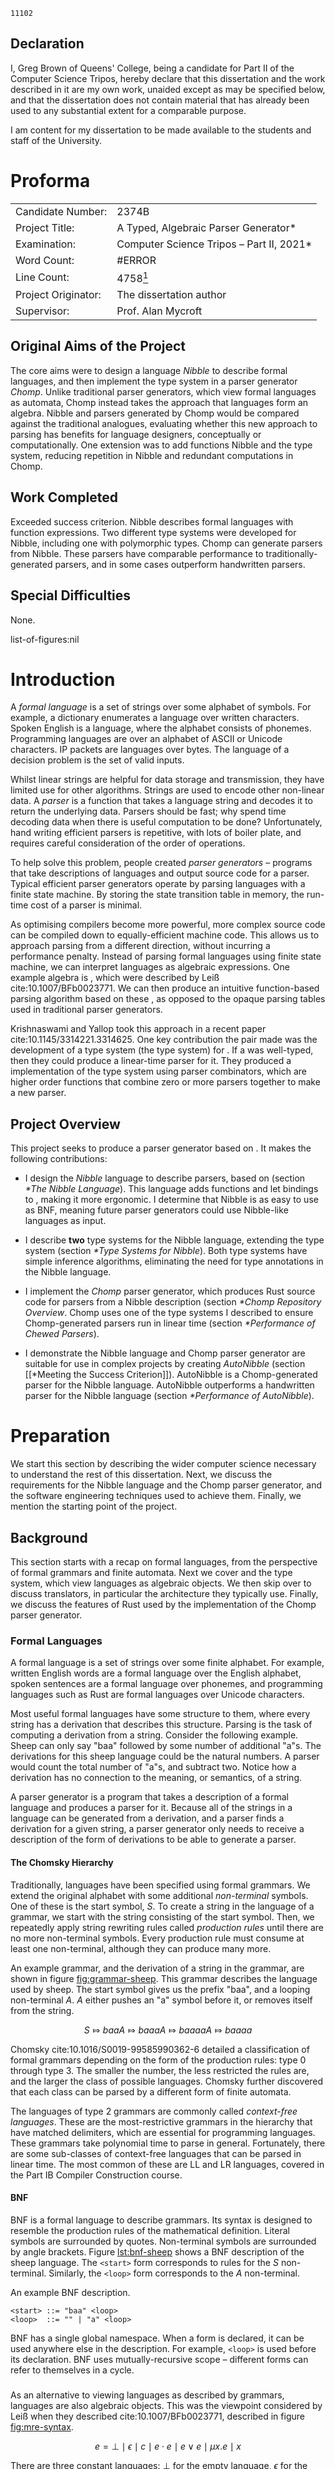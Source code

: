 #+latex_class: dissertation
#+latex_class_options: [12pt,a4paper,twoside,openright]
#+latex_header: \usepackage[hyperref=true,url=true,backend=biber,natbib=true]{biblatex}
#+latex_header: \usepackage[vmargin=2cm,hmargin=1in]{geometry}
#+latex_header: \usepackage[chapter]{minted}
#+latex_header: \usepackage[binary-units]{siunitx}
#+latex_header: \usepackage{booktabs,ebproof,parskip,standalone,stmaryrd,syntax}
#+latex_header: \addbibresource{diss.bib}


# math operators
#+latex_header: \DeclareMathOperator{\True}{true}
#+latex_header: \DeclareMathOperator{\False}{false}
#+latex_header: \DeclareMathOperator{\If}{if}
#+latex_header: \DeclareMathOperator{\Then}{then}
#+latex_header: \DeclareMathOperator{\Else}{else}
#+latex_header: \DeclareMathOperator{\Let}{let}
#+latex_header: \DeclareMathOperator{\In}{in}
#+latex_header: \DeclareMathOperator{\Null}{null}
#+latex_header: \DeclareMathOperator{\First}{first}
#+latex_header: \DeclareMathOperator{\Flast}{flast}

# shorthand
#+latex_header: \newcommand\mre{\(\mu\)-regular expression}
#+latex_header: \newcommand\mres{\(\mu\)-regular expressions}
#+latex_header: \newcommand\ky{KY}
#+latex_header: \newcommand\hm{Hindley-Milner}

# try to avoid widows and orphans
#+latex_header: \raggedbottom
#+latex_header: \sloppy
#+latex_header: \clubpenalty1000%
#+latex_header: \widowpenalty1000%

# Other options
#+options: toc:nil H:6

# Word count
#+name: word-count
#+begin_src shell :exports none
  tmp="$(mktemp)"
  sed -e '/begin{minted}/,/end{minted}/d' diss.tex >"$tmp"
  texcount -sum -1 "$tmp"
  rm "$tmp"
#+end_src

#+RESULTS: word-count
: 11102

#+begin_src emacs-lisp :exports none
  (defun tables-recalc (backend)
    (org-table-recalculate-buffer-tables))

  (add-hook 'org-export-before-processing-hook #'tables-recalc)
#+end_src

#+RESULTS:
| tables-recalc |

#+latex: %TC:ignore
# ##############################################################################
# Title
\pagestyle{empty}
\rightline{\LARGE\bf Greg Brown}

\vspace*{60mm}
\begin{center}
\Huge
{\bf A Typed, Algebraic Parser Generator} \\[5mm]
Computer Science Tripos -- Part II \\[5mm]
Queens' College \\[5mm]
\today
\end{center}
  
# ##############################################################################
# Declaration of Originality 
\pagebreak{}

** Declaration
   :PROPERTIES:
   :UNNUMBERED: notoc
   :END:

   I, Greg Brown of Queens' College, being a candidate for Part II of the
   Computer Science Tripos, hereby declare that this dissertation and the work
   described in it are my own work, unaided except as may be specified below,
   and that the dissertation does not contain material that has already been
   used to any substantial extent for a comparable purpose.

   I am content for my dissertation to be made available to the students and
   staff of the University.

   \bigskip
   \leftline{Signed Greg Brown}
   
   \medskip
   \leftline{Date \today}

# ##############################################################################
# Proforma
* Proforma
  :PROPERTIES:
  :UNNUMBERED: notoc
  :END:
  
  \pagestyle{plain}
  \pagenumbering{roman}

  | \large Candidate Number:   | \large 2374B                                                    |
  | \large Project Title:      | \large *A Typed, Algebraic Parser Generator*                    |
  | \large Examination:        | \large *Computer Science Tripos -- Part II, 2021*               |
  | \large Word Count:         | #ERROR                                                          |
  | \large Line Count:         | \large 4758[fn:: Calculated using ~scc~, ignoring test inputs.] |
  | \large Project Originator: | \large The dissertation author                                  |
  | \large Supervisor:         | \large Prof. Alan Mycroft                                       |
  #+TBLFM: @4$2='(concat "\\large " (org-sbe "word-count") "[fn\:\: Calculated using ~texcount~.]")

** Original Aims of the Project

   The core aims were to design a language /Nibble/ to describe formal
   languages, and then implement the \ky{} type system in a parser generator
   /Chomp/. Unlike traditional parser generators, which view formal languages as
   automata, Chomp instead takes the approach that languages form an algebra.
   Nibble and parsers generated by Chomp would be compared against the
   traditional analogues, evaluating whether this new approach to parsing has
   benefits for language designers, conceptually or computationally. One
   extension was to add functions Nibble and the \ky{} type system, reducing
   repetition in Nibble and redundant computations in Chomp.
   
** Work Completed
   Exceeded success criterion. Nibble describes formal languages with function
   expressions. Two different type systems were developed for Nibble, including
   one with polymorphic types. Chomp can generate parsers from Nibble. These
   parsers have comparable performance to traditionally-generated parsers, and
   in some cases outperform handwritten parsers.
   
** Special Difficulties
   None.

# ##############################################################################
# Contents

#+toc: headlines 2
list-of-figures:nil
#+toc: listings
# #+toc: tables

# ##############################################################################
# Disertation Body
#+latex: %TC:endignore
* Introduction
  \pagestyle{headings}
  \pagenumbering{arabic}
  
  A /formal language/ is a set of strings over some alphabet of symbols. For
  example, a dictionary enumerates a language over written characters. Spoken
  English is a language, where the alphabet consists of phonemes. Programming
  languages are over an alphabet of ASCII or Unicode characters. IP packets are
  languages over bytes. The language of a decision problem is the set of valid
  inputs.
  
  Whilst linear strings are helpful for data storage and transmission, they have
  limited use for other algorithms. Strings are used to encode other non-linear
  data. A /parser/ is a function that takes a language string and decodes it to
  return the underlying data. Parsers should be fast; why spend time decoding
  data when there is useful computation to be done? Unfortunately, hand writing
  efficient parsers is repetitive, with lots of boiler plate, and requires
  careful consideration of the order of operations.

  To help solve this problem, people created /parser generators/ -- programs
  that take descriptions of languages and output source code for a parser.
  Typical efficient parser generators operate by parsing languages with a finite
  state machine. By storing the state transition table in memory, the run-time
  cost of a parser is minimal.

  As optimising compilers become more powerful, more complex source code can be
  compiled down to equally-efficient machine code. This allows us to approach
  parsing from a different direction, without incurring a performance penalty.
  Instead of parsing formal languages using finite state machine, we can
  interpret languages as algebraic expressions. One example algebra is \mres{},
  which were described by Leiß cite:10.1007/BFb0023771. We can then produce an
  intuitive function-based parsing algorithm based on these \mres{}, as opposed
  to the opaque parsing tables used in traditional parser generators.

  Krishnaswami and Yallop took this approach in a recent paper
  cite:10.1145/3314221.3314625. One key contribution the pair made was the
  development of a type system (the \ky{} type system) for \mres{}. If a \mre{}
  was well-typed, then they could produce a linear-time parser for it. They
  produced a implementation of the \ky{} type system using parser combinators,
  which are higher order functions that combine zero or more parsers together to
  make a new parser.
  
** Project Overview
  This project seeks to produce a parser generator based on \mres{}. It makes
  the following contributions:
  
   * I design the /Nibble/ language to describe parsers, based on \mres{}
     (section [[*The Nibble Language]]). This language adds functions and let
     bindings to \mres{}, making it more ergonomic. I determine that Nibble is
     as easy to use as BNF, meaning future parser generators could use
     Nibble-like languages as input.

   * I describe *two* type systems for the Nibble language, extending the \ky{}
     type system (section [[*Type Systems for Nibble]]). Both type systems have
     simple inference algorithms, eliminating the need for type annotations in
     the Nibble language.

   * I implement the /Chomp/ parser generator, which produces Rust source code
     for parsers from a Nibble description (section [[*Chomp Repository Overview]].
     Chomp uses one of the type systems I described to ensure Chomp-generated
     parsers run in linear time (section [[*Performance of Chewed Parsers]]).

   * I demonstrate the Nibble language and Chomp parser generator are suitable
     for use in complex projects by creating /AutoNibble/ (section [[*Meeting the
     Success Criterion]]). AutoNibble is a Chomp-generated parser for the Nibble
     language. AutoNibble outperforms a handwritten parser for the Nibble
     language (section [[*Performance of AutoNibble]]).

* Preparation
  We start this section by describing the wider computer science necessary to
  understand the rest of this dissertation. Next, we discuss the requirements
  for the Nibble language and the Chomp parser generator, and the software
  engineering techniques used to achieve them. Finally, we mention the starting
  point of the project.
  
** Background
   This section starts with a recap on formal languages, from the perspective of
   formal grammars and finite automata. Next we cover \mres{} and the \ky{} type
   system, which view languages as algebraic objects. We then skip over to
   discuss translators, in particular the architecture they typically use.
   Finally, we discuss the features of Rust used by the implementation of the
   Chomp parser generator.
   
*** Formal Languages
    A formal language is a set of strings over some finite alphabet. For
    example, written English words are a formal language over the English
    alphabet, spoken sentences are a formal language over phonemes, and
    programming languages such as Rust are formal languages over Unicode
    characters.

    Most useful formal languages have some structure to them, where every string
    has a derivation that describes this structure. Parsing is the task of
    computing a derivation from a string. Consider the following example. Sheep
    can only say "baa" followed by some number of additional "a"s. The
    derivations for this sheep language could be the natural numbers. A parser
    would count the total number of "a"s, and subtract two. Notice how a
    derivation has no connection to the meaning, or semantics, of a string.

    A parser generator is a program that takes a description of a formal
    language and produces a parser for it. Because all of the strings in a
    language can be generated from a derivation, and a parser finds a derivation
    for a given string, a parser generator only needs to receive a description
    of the form of derivations to be able to generate a parser.
    # *TODO: maybe example?*

**** The Chomsky Hierarchy
     Traditionally, languages have been specified using formal grammars. We
     extend the original alphabet with some additional /non-terminal/ symbols.
     One of these is the start symbol, \(S\). To create a string in the language
     of a grammar, we start with the string consisting of the start symbol.
     Then, we repeatedly apply string rewriting rules called /production rules/
     until there are no more non-terminal symbols. Every production rule must
     consume at least one non-terminal, although they can produce many more.
     
     An example grammar, and the derivation of a string in the grammar, are
     shown in figure [[fig:grammar-sheep]]. This grammar describes the language
     used by sheep. The start symbol gives us the prefix "baa", and a looping
     non-terminal \(A\). \(A\) either pushes an "a" symbol before it, or
     removes itself from the string.

     #+label: fig:grammar-sheep
     #+name: fig:grammar-sheep
     #+caption: An example formal grammar and a derivation.
     #+begin_figure
     \begin{align*}
       S &\Mapsto baaA \\
       A &\Mapsto aA \\
       A &\Mapsto \epsilon
     \end{align*}
     \[
       S \Mapsto baaA \Mapsto baaaA \Mapsto baaaaA \Mapsto baaaa
     \]
     #+end_figure

     Chomsky cite:10.1016/S0019-99585990362-6 detailed a classification of
     formal grammars depending on the form of the production rules: type 0
     through type 3. The smaller the number, the less restricted the rules are,
     and the larger the class of possible languages. Chomsky further discovered
     that each class can be parsed by a different form of finite automata.

     The languages of type 2 grammars are commonly called /context-free
     languages/. These are the most-restrictive grammars in the hierarchy that
     have matched delimiters, which are essential for programming languages.
     These grammars take polynomial time to parse in general. Fortunately, there
     are some sub-classes of context-free languages that can be parsed in linear
     time. The most common of these are LL and LR languages, covered in the Part
     IB Compiler Construction course.
     
**** BNF
     BNF is a formal language to describe grammars. Its syntax is designed to
     resemble the production rules of the mathematical definition. Literal
     symbols are surrounded by quotes. Non-terminal symbols are surrounded by
     angle brackets. Figure [[lst:bnf-sheep]] shows a BNF description of the sheep
     language. The ~<start>~ form corresponds to rules for the \(S\)
     non-terminal. Similarly, the ~<loop>~ form corresponds to the \(A\)
     non-terminal.

     #+label: lst:bnf-sheep
     #+name: lst:bnf-sheep
     #+caption: An example BNF description.
     #+begin_src bnf
     <start> ::= "baa" <loop>
     <loop>  ::= "" | "a" <loop>
     #+end_src

     BNF has a single global namespace. When a form is declared, it can be used
     anywhere else in the description. For example, ~<loop>~ is used before its
     declaration. BNF uses mutually-recursive scope -- different forms can refer
     to themselves in a cycle.
*** \mres{}
    As an alternative to viewing languages as described by grammars, languages
    are also algebraic objects. This was the viewpoint considered by Leiß when
    they described \mres{} cite:10.1007/BFb0023771, described in figure
    [[fig:mre-syntax]].
    
    #+label: fig:mre-syntax
    #+name: fig:mre-syntax
    #+caption: The syntax of \mres{}
    #+begin_figure
      \[
        e = \bot
          \mid \epsilon
          \mid c
          \mid e \cdot e
          \mid e \vee e
          \mid \mu x. e
          \mid x
      \]
    #+end_figure

    There are three constant languages: \(\bot\) for the empty language,
    \(\epsilon\) for the language of the empty string only, and \( c \) for a
    language containing the single-symbol string \( c \) only.

    There are combined with two binary operators. Concatenation, \( g \cdot g'
    \) takes strings from \(g\) and concatenates them with strings from \(g'\).
    Alternation, \( g \vee g' \), forms the union of the languages \(g\) and
    \(g'\). For brevity, we sometimes use juxtaposition instead of the
    concatenation operator.

    Finally, there is the least-fixed-point operator, \(\mu \alpha. g(\alpha)\).
    This finds the smallest language for \alpha that contains all the strings in
    \(g(\alpha)\).
    
    Finally, there is the least-fixed-point combinator \(\mu g\). This is the
    union \( \bigcup_{n\in\mathbb{N}} g^n(\bot) \), assuming \( g \) is
    monotone. It is the fixed point as \( g (\mu g) = \mu g \).

    Figure [[fig:mre-sheep]] shows an example \mre{}, again describing the sheep
    language. Like the BNF example (figure [[lst:bnf-sheep]]), we start with the
    constant prefix \(baa\). Next we have the fixed point expression. This
    is the union of the empty string and the symbol \(a\) followed by the
    fixed point expression -- a string of zero or more "a" symbols.

    #+label: fig:mre-sheep
    #+name: fig:mre-sheep
    #+caption: An example \mre{}.
    #+begin_figure
    \[
      baa \cdot \mu \alpha. (\epsilon \vert a \cdot \alpha)
    \]
    #+end_figure
    
    Leiß cite:10.1007/BFb0023771 found that \mres{} describe the full set of
    context-free languages only. This means that for every \mre{}, there is a
    BNF description for the same language.

    # *TODO: be consistent with BNF terms.*
    
    Unlike BNF, where alternatives are split into many small, reusable rules,
    \mres{} are always part of one long expression. This has problems for
    readability, especially for some repetitive real-world languages. See figure
    [[fig:mre-hex-colour]] which gives a \mre{} for describing a colour in
    hexadecimal ~#RRGGBBAA~ format, where the alpha component is optional. The
    whole list of hexadecimal digits is listed eight times.
    
    #+label: fig:mre-hex-colour
    #+name: fig:mre-hex-colour
    #+caption: \mres{} can contain a lot of repetition. The full list of
    #+caption: hexadecimal digits must be listed eight times.
    #+begin_figure
    \[
      \# \cdot (0 \vert \cdots \vert F) \cdot (0 \vert \cdots \vert F) \cdot (0 \vert \cdots \vert F) \cdot (0 \vert \cdots \vert F) \cdot (0 \vert \cdots \vert F) \cdot (0 \vert \cdots \vert F) \cdot (\epsilon \vert (0 \vert \cdots \vert F) \cdot (0 \vert \cdots \vert F))
    \]
    #+end_figure
   
**** The \ky{} Type System
     The \ky{} type system is a type judgement for \mres{}. If an expression is
     well typed, then there exists a linear-time parser for the language of the
     expression.
    
     There are three properties of languages that are particularly interesting,
     named \( \Null \), \( \First \) and \( \Flast \). Their definitions are in
     figure [[fig:lang-props]]. To summarise, a langauge \( L \) is \( \Null \) when
     it contains the empty string. The \( \First \) set is the set of symbols
     starting strings in \( L \), and the \( \Flast \) set is the set of symbols
     that immediately follow strings in \( L \) to make a bigger string in \( L
     \).
    
     #+label: fig:lang-props
     #+name: fig:lang-props
     #+caption: Definitions of the \( \Null \), \( \First \) and \( \Flast \)
     #+caption: properties of languages.
     #+begin_figure
       \begin{gather*}
         \Null L \iff \epsilon \in L \\
         \begin{align*}
           \First L &= \{ c \in \Sigma \mid \exists w \in \Sigma^*.\, cw \in L \} \\
           \Flast L &=
              \{ c \in \Sigma
              \mid \exists w \in \Sigma^+, w' \in \Sigma^*.\,
                w \in L \wedge wcw' \in L
              \}
         \end{align*}
       \end{gather*}
     #+end_figure
    
     A /\ky{} type/ \( \tau \) is a record \( \{\textsc{Null} \in \mathbb{B} ,
     \textsc{First} \subseteq \Sigma , \textsc{Flast} \subseteq \Sigma \}\). As
     types are triples of values, they can be manipulated by functions. Figure
     [[fig:mre-type]] shows some basic types and some operations on them. It also
     describes two constraints on types, used by the typing judgement.
    
     #+label: fig:mre-type
     #+name: fig:mre-type
     #+caption: The \ky{} types, two binary operations on them, and the two
     #+caption: constraints \(\circledast\) and \(\#\).
     #+begin_figure
     \[ b \Rightarrow s = \If b \Then s \Else \emptyset \]
     \begin{align*}
       \tau_{\bot} &= ( \False, \emptyset, \emptyset ) \\
       \tau_{\epsilon} &= ( \True, \emptyset, \emptyset ) \\
       \tau_{c} &= ( \False, \{ c \} , \emptyset )
     \end{align*}
     \begin{align*}
       \tau \vee \tau' &= \left\{ \begin{array}{rl}
            \textsc{Null} = &\tau.\textsc{Null} \vee \tau'.\textsc{Null} \\
            \textsc{First} = &\tau.\textsc{First} \cup \tau'.\textsc{First} \\
            \textsc{Flast} = &\tau.\textsc{Flast} \cup \tau'.\textsc{Flast}
          \end{array}\right\} \\
       \tau \cdot \tau' &= \left\{ \begin{array}{rl}
            \textsc{Null} = &\tau.\textsc{Null} \wedge \tau'.\textsc{Null} \\
            \textsc{First} = &\tau.\textsc{First} \cup (\tau.\textsc{Null} \Rightarrow \tau'.\textsc{First}) \\
            \textsc{Flast} = &\tau'.\textsc{Flast} \cup (\tau'.\textsc{Null} \Rightarrow \tau'.\textsc{First} \cup \tau.\textsc{Flast})
          \end{array}\right\}
     \end{align*}
     \begin{align*}
       \tau \circledast \tau' &= (\tau.\textsc{Flast} \cap \tau'.\textsc{First} = \emptyset) \wedge \neg \tau.\textsc{Null} \\
       \tau \# \tau' &= (\tau.\textsc{First} \cap \tau'.\textsc{First} = \emptyset) \wedge \neg (\tau.\textsc{Null} \wedge \tau'.\textsc{Null})
     \end{align*}
     #+end_figure

     Unlike most type systems, the \ky{} type system uses two variable contexts.
     This is so all fixed-point variables occur after a concatenation, to avoid
     a problem with recursion in the parser implementation. If a variable is
     /unguarded/, it can be used anywhere. Otherwise, if the variable is
     /guarded/, it cannot be used freely.
     
     Figure [[fig:ky-rules]] gives the full typing judgement of the \ky{} type
     system. Of particular note, the fixed-point rule assumes \( x \) is guarded
     in the hypothesis, the concatenation rule shifts the guarded context into
     the unguarded one for the right side, and the variable rule can only
     reference unguarded variables. Krishnaswami and Yallop showed
     cite:10.1145/3314221.3314625 that is an expression has a complete typing
     judgement when the two variable contexts are empty, it is possible to
     compute a parser for the language of that expression.
    
     #+label: fig:ky-rules
     #+name: fig:ky-rules
     #+caption: The \ky{} typing judgement.
     #+begin_figure
     \centering
     \begin{math}
     \begin{array}{ccc}
       \begin{prooftree}
         \infer0{\Gamma; \Delta &\vdash \bot : \tau_{\bot}}
       \end{prooftree}
       & \qquad &
       \begin{prooftree}
         \infer0{\Gamma; \Delta &\vdash \epsilon : \tau_{\epsilon}}
       \end{prooftree}
       \\
       & \qquad &
       \\
       \begin{prooftree}
         \infer0{\Gamma; \Delta &\vdash [ c ] : \tau_c}
       \end{prooftree}
       & \qquad &
       \begin{prooftree}
         \infer0{\Gamma, x : \tau; \Delta &\vdash x : \tau}
       \end{prooftree}
       \\
       & \qquad &
       \\
       \begin{prooftree}
         \hypo{\Gamma; \Delta &\vdash e : \tau} 
         \hypo{\Gamma; \Delta &\vdash e' : \tau'} 
         \hypo{\tau \# \tau'}
         \infer3{\Gamma; \Delta &\vdash e \vee e' : \tau \vee \tau'}
       \end{prooftree}
       & \qquad &
       \begin{prooftree}
         \hypo{\Gamma; \Delta &\vdash e : \tau} 
         \hypo{\Gamma, \Delta; \cdot &\vdash e' : \tau'} 
         \hypo{\tau \circledast \tau'}
         \infer3{\Gamma; \Delta &\vdash e \cdot e' : \tau \cdot \tau'}
       \end{prooftree}
       \\
       & \qquad &
       \\
       \begin{prooftree}
         \hypo{\Gamma; \Delta, x : \tau &\vdash e : \tau} 
         \infer1{\Gamma; \Delta &\vdash \mu x. e : \tau}
       \end{prooftree}
       & \qquad &
     \end{array}
     \end{math}
     #+end_figure
*** The \hm{} Type System
    The simply-typed lambda calculus is possibly the simplest possible
    type system, consisting of ground terms and functions only. System F extends
    the lambda calculus by adding /polymorphism/, where values can have multiple
    types. Unfortunately, type inference, the problem of assigning types to
    expressions, is undecidable for System F cite:10.1109/LICS.1994.316068.

    To overcome this problem, Hindley and later Milner described a different
    type system with decidable inference. Like System F, it has polymorphic
    types and type variables. The difference is that only let expressions can
    have polymorphic types. The typing rules are detailed in figure [[fig:hm-type]].

     #+label: fig:hm-type
     #+name: fig:hm-type
     #+caption: The \hm{} typing judgement.
     #+begin_figure
     \centering
     \begin{math}
     \begin{array}{ccc}
     \begin{prooftree}
       \hypo{\sigma \sqsubseteq \tau}
       \infer1{\Gamma, x : \sigma \vdash x : \tau}
     \end{prooftree}
     & \qquad &
     \begin{prooftree}
       \hypo{\Gamma \vdash e : \tau \to \tau'}
       \hypo{\Gamma \vdash e' : \tau}
       \infer2{\Gamma \vdash e e' : \tau'}
     \end{prooftree}
     \\ & \qquad & \\
     \begin{prooftree}
       \hypo{\Gamma, x : \tau \vdash e : \tau'}
       \infer1{\Gamma \vdash \lambda x. e : \tau \to \tau'}
     \end{prooftree}
     & \qquad &
     \begin{prooftree}
       \hypo{\Gamma \vdash e : \tau}
       \hypo{\Gamma, x : \forall \alpha. \tau \vdash e' : \tau'}
       \infer2{\Gamma \vdash \Let x = e \In e' : \tau'}
     \end{prooftree}
     \end{array}
     \end{math}
     #+end_figure
     
    A key part of the \hm{} type system is /specialisation/. This is the
    instantiation of one or more free variables in a polymorphic type. The
    relation \( \sigma \sqsubseteq \sigma' \) holds if \(\sigma\) can specialise
    to \(\sigma'\), and is used in the variable rule.

    Conversely, the let typing rule /generalises/ types. First, the bound
    expression is type checked. Then, all the free type variables are bound by
    the universal quantification. Finally, the body is type checked with this
    new expression.

    # *TODO: maybe example.*

*** Translators
    Translators are programs that transform one formal language into another
    whilst preserving the semantics. A familiar example are natural language
    translators, which map sentences from one language into another whilst
    preserving the meaning. An example from computer science are compilers,
    which translate source code into machine code, such that when they are both
    executed the result is the same.

    Translators consist of three different phases, named "ends". The front-end
    parses the source language into a source derivation. The middle-end
    transforms the source derivation into a target derivation, preserving the
    semantics. Finally, the back-end generates the target language from the
    target derivation.

    We will consider two examples: compilers and parser generators. The
    front-end of a compiler parses the source code into an abstract syntax tree.
    Functional languages typically introduce De Bruijn indices at this stage,
    which are introduced in section [[*De Bruijn Indices]]. The middle-end has two
    roles. The first is to type check the abstract syntax tree. If this fails,
    then the compiler cannot guarantee that language semantics are preserved, so
    execution stops. Otherwise, the middle end produces intermediate code -- the
    derivation for machine code. Finally the back-end uses the intermediate
    representation to produce machine code. In some cases, the back-end is
    itself a translator.

    Parser generators are another example of translators. The front-end of a
    parser generator receives a DSL for describing formal languages. This is
    parsed into an abstract syntax tree for the DSL. The middle-end then
    attempts to produce an abstract description for the parsing algorithm. Some
    parser generators produce action tables you would use to describe Turing
    machines. Others create decision trees. In any case, if the generator cannot
    produce an algorithm that matches the described formal language then the
    translator produces an error. Finally, the back-end uses the abstract
    algorithm description to generate source code for the target programming
    language.

    Often, the most complex part of a translator is the middle-end. By creating
    a strong separation between the three phases, the front-end and back-ends
    can be easily modified or replaced to accept different source languages or
    output different target languages respectively. For example, the back-end of
    many compilers can produce machine code for different instruction sets and
    platforms. Clang and GCC, two popular C compilers, can both act as
    front-ends to the GCC compiler.

**** De Bruijn Indices
     Most functional programming languages have a property called
     \alpha-renaming. To summarise, given any program, if you rename all
     occurrences of any variable then the semantics of the program do not
     change. De Bruijn indices exploit the lexical scoping features of
     functional programming languages to provide all variables with a name that
     is invariant under \alpha-renaming. This can simplify many algorithms, such
     as substitution.

     Consider the OCaml expression ~(fun x y -> x y) y~ . If we try to naively
     evaluate the expression, by substituting ~y~ for ~x~, we get the term ~(fun
     y -> y y)~. However, this has different semantics than the original
     expression. A correct substitution would be ~(fun z -> y z)~. Notice how we
     had to rename the bound variable.

     Using De Bruijn indices, we no longer need to rename variables. Observe how
     variables form a stack -- first, we declare ~y~ earlier in the program.
     Within the anonymous function, we bind ~x~ and ~y~ to new variables, and
     outside of the function those bindings are popped off. De Bruijn indices
     represent variables by their position from the top of the variable stack.
     
     The OCaml expression from earlier becomes ~(fun . . -> 0 1) 0~ when using
     De Bruijn indices, assuming that ~y~ was the last variable declared before
     this expression. Notice how the anonymous function does not need to name
     its parameters -- the De Bruijn indices uniquely identify every variable.

     After substitution, we have the function ~(fun . -> 1 0)~. First, the
     variable ~x~ eliminated, hence removed from the variable stack. That means
     that the ~y~ inside the anonymous function was promoted to the top of the
     stack, so its index decreased -- the ~1~ became a ~0~. Outside the
     function, the variable ~y~ was at the top of the stack, so it had index
     ~0~. As it moved into the function, another variable was pushed onto the
     stack above it, so its index was changed to ~1~.

     By using De Bruijn indices, the originally difficult problem of renaming
     variables during substitution has become a simple transformation of
     incrementing and decrementing some integers.
*** Rust
    # *TODO: brief introduction of Rust.*
**** Traits
     Rust provides traits to use as an abstract interface for data types. A
     trait defines a set of methods that implementors have to define. This is
     analogous to interfaces in Java. The biggest difference between Java
     interfaces and Rust traits is that Rust's traits are implemented
     externally -- every trait implementation has its own block.

     Also like Java interfaces, Rust traits can be used in type bounds for
     generics. An example is in figure [[fig:trait-example]]. This defines a trait
     ~Parse~, with method ~take~. All implementors of this trait have to
     define the ~take~ function. The ~take~ function takes a value generic type,
     which much implement the ~Parser~ trait.

     #+label: fig:trait-example
     #+name: fig:trait-example
     #+caption: An example trait definition.
     #+begin_src rust
       trait Parse {
         fn take<P : Parser>(input: &mut P) -> Self;
       }
     #+end_src
**** Procedural Macros
     A procedural macro is a program that receives a stream of Rust tokens and
     outputs a different stream of Rust tokens. There are two primary uses for
     procedural macros: to extend existing Rust code; and to add new syntax to
     Rust.

     The primary use of procedural macros is to extend existing Rust code. These
     add additional definitions to Rust data types. For example, if a data type
     is annotated with the ~#[derive(Debug)]~ attribute, then an implementation
     of the ~Debug~ trait is generated for that data type.

     # *TODO: worded badly.*
     
     This project is primarily concerned with the other use of procedural macros
     -- to add new syntax to Rust. It is possible to embed a DSL within Rust,
     and using procedural macros, produce Rust source code doing any operations
     you like.

     One example used in this project is ~quote~. This procedural macro
     transforms Rust source code into an abstract syntax tree representing that
     code. This is used in the back-end of the Chomp parser generator (section
     [[*The Back-End: Code Generation]]) to produce parser code.
** Requirements Analysis
   The primary goal of the project was to provide a parser generator for the
   \ky{} type system. Achieving this goal requires three parts. First, the
   Nibble language has to provide a syntax for \mres{}. Second, the Chomp parser
   generator has to implement the \ky{} type system. Third, the Chomp parser
   generator has to output source code for a parser.

   After completing this primary deliverable, the Nibble language and Chomp
   parser generators could be extended with new features, one after another.
   This lends itself to the spiral development model, where each new feature
   undergoes a complete waterfall development cycle -- design, implement,
   integrate, test.

   It is useful to be able to concurrently work on many features at once during
   the design phase, to be able to gauge the difficulty in completing a full
   implementation and to see the ways in which different features can conflict
   with each other. This is only possible with strict version control measures,
   so that each feature remains separate and so that a functional deliverable is
   always accessible.

   To solve these problems, I used ~git~ for version control. Development of the
   core deliverable took place on the ~master~ branch. Once it was complete, all
   new features were developed on different branches. Several branches were
   added for the exploratory design of each potential feature. Once I decided on
   a particular feature to implement, I proceeded to complete its waterfall
   cycle on its design branch. Then, the ~master~ branch was rebased onto the
   feature branch.

   Many additional features were considered for inclusion in this project as
   stretch requirements. I performed a MoSCoW analysis for each potential
   feature, shown in table [[tbl:moscow]]. This ranked features by the impact on the
   design of the Nibble language and the complexity of implementation in the
   Chomp parser generator.
   
   #+label: tbl:moscow
   #+name: tbl:moscow
   #+attr_latex: :align p{0.2\linewidth}p{0.75\linewidth}
   #+caption: A MoSCoW analysis of features to include in the project.
   | Priority    | Feature                                                          |
   |-------------+------------------------------------------------------------------|
   | Must Have   | Embed \mres{}; Implement \ky{} type system; Generate Rust parser |
   | Should Have | Let statements; Function expressions; Type inference;            |
   | Could Have  | User-defined parser errors; Semantic actions                     |
   | Won't Have  | Lexer                                                            |
   
   One important stage of each waterfall development cycle was testing. Most
   tests for the Chomp parser generator were end-to-end tests. By using the
   visitor pattern, described in section [[*The Visitor Design Pattern]], the
   implementation of an operation is broken down into a different operation for
   each syntax node in the Nibble language. Each of these sub-operations were
   small enough to verify by inspection. Therefore, only large inputs needed
   testing, and the easiest way to provide large test inputs is with end-to-end
   tests.

   A key part of the test suite was AutoNibble, the Chomp-generated parser for
   the Nibble language. If the outputs of AutoNibble and the handwritten parser
   for the Nibble language used by Chomp were equal, then it was highly likely
   that Chomp worked correctly.

   When a new feature was added to the project, it could introduce regressions
   in the behaviour of existing end-to-end tests. Once the source of the problem
   was identified, I added a regression unit test to exercise the issue, to
   save time if a future extension reintroduced the problem.

   This project was intended to be a proof-of-concept for parser generators
   based on the \ky{} type system. Therefore, the code was made publicly
   available on both my personal website and on GitHub. It is dual-licensed
   under the MIT and Apache 2.0 licenses, like many Rust projects, such that
   other people can reuse code as part of any project or in any form, as long as
   they include the licenses.
  
# *** Development Tools
#     The standard Rust build system is called Cargo. It provides an easy way to
#     run several kinds of checks against the whole code base. In particular
#     clippy is a static analysis tool that highlights some style improvements and
#     common bugs. Also, rustfmt was regularly used to consistently format code.
    
#     Some tests were performed using Rust's built-in test harness. This allows
#     the user to write unit tests anywhere. It also provides a method of
#     performing integration tests.

#     Benchmarks were written using  criterion. This micro-benchmarking library
#     measures the performance of a function by measuring thousands of iterations.
#     It also provides some simple statistical analysis and comparisons between
#     functions.

** Starting Point
   I closely studied the \ky{} type system before beginning the project. I did
   not begin any work on possible extensions to it.

   I had previous experience with using the Rust language for personal projects.

   The project builds on ideas about formal languages. These have been studied
   in the /Part IA Discrete Maths/ and /Part IB Compiler Construction/ courses.
   I also did a small personal project on them during the summer of 2018.

   Additionally, the project uses concepts from type systems, covered in the
   /Part IB Semantics of Programming Languages/, /Part II Types/ and /Part II
   Denotational Semantics/ courses.
* Implementation
   
  There are two areas of implementation for this project. The first is the
  design of Nibble, which is a DSL for describing formal languages made to fix
  the problems of \mres{} as explored in section [[*\mres{}]]. It also describes the
  theoretical implementation of two type systems for Nibble. The second explores
  the implementation of Chomp, a parser generator implemented in Rust. Chomp
  takes Nibble expressions and, for well-typed expressions, produces Rust source
  code for a parser of the formal language described by the Nibble expression.

  We start in section [[*The Nibble Language]] by introducing the syntax and
  semantics of Nibble, explaining how it solves the problems of \mres{}. Then in
  section [[*Type Systems for Nibble]], we describe the design of two type systems
  for Nibble: \ky{}-\lambda in section [[*The \ky{}-\lambda Type System]] and LM in
  section [[*The LM Type System]].

  Next we move on to describing Chomp, starting with the structure of its code
  repository and overall architecture in section [[*Chomp Repository Overview]].
  Chomp has an architecture similar to other compilers and translators (section
  [[*Translators]]). The front-, middle- and back-ends of Chomp are described in
  sections [[*The Front-End: Parsing and Normalisation]], [[*The Middle-End: Type
  Inference]], and [[*The Back-End: Code Generation]] respectively.

** The Nibble Language
   Nibble is a DSL for describing formal languages. Semantically, a Nibble
   expression represents a formal language. Nibble is designed to be a
   user-friendly alternative to \mres{}. In section [[*\mres{}]], we discussed some
   issues with \mres{} that made them impractical to describe non-trivial
   languages. Nibble solves these problems by introducing let statements and
   lambda abstractions.

   For Nibble expressions to be a suitable replacement for \mres{}, Nibble must
   be able to describe the same set of languages. Nibble achieves this by
   directly embedding \mres{}. Listing [[lst:nibble-embeds-mu]] shows how Nibble
   embeds the \mre{} from figure [[fig:mre-sheep]].

   #+label: lst:nibble-embeds-mu
   #+name: lst:nibble-embeds-mu
   #+caption: Nibble expressions can embed \mres{}.
   #+begin_src nibble
   match "b".!(/x/ (_|"a" . x));
   #+end_src

   # *TODO: Is this the best place for this paragraph? Could move to section
   # [[*\mres{}]]*
   
   The first difference between Nibble and \mres{} is that Nibble does not embed
   \(\bot\). By itself, \(\bot\) has no practical use -- there is no need to
   parse the empty language. When combined with other combinators, \(\bot\) is
   either an annihilator or the identity, demonstrated in figure [[fig:bot-elim]].
   This means any \mre{} containing \(\bot\) is either semantically equivalent
   to \(\bot\), or semantically equivalent to an \mre without \(\bot\).

   #+label: fig:bot-elim
   #+name: fig:bot-elim
   #+caption: Equalities to eliminate \(\bot\) from \mres{}.
   #+begin_figure
   \begin{align*}
     \bot \cdot e &= \bot \\
     e \cdot \bot &= \bot \\
     \bot \vert e &= e \\
     e \vert \bot &= e \\
     \mu x. \bot &= \bot
   \end{align*}
   #+end_figure

   In the current form, Nibble doesn't solve any of the problems with \mres{}.
   The first step to solving the repetition issue is to introduce let
   expressions. Listing [[lst:nibble-let-expression]] demonstrates how Nibble can
   eliminate the simple repetition from [[fig:mre-hex-colour]].

   #+label: lst:nibble-let-expression
   #+name: lst:nibble-let-expression
   #+caption: Nibble expressions can introduce variables with let statements.
   #+begin_src nibble
     let hex = "0"|"1"|"2"|"3"|"4"|"5"|"6"|"7"|"8"|"9"
             | "a"|"b"|"c"|"d"|"e"|"f"
             | "A"|"B"|"C"|"D"|"E"|"F";
     match "#" . hex . hex . hex . hex . hex . hex . (_ | hex . hex);
   #+end_src

   A let statement introduces a new variable name, the binding variable, and
   assigns it a Nibble expression, the bound expression. In this case, the
   variable ~hex~ is assigned to a hexadecimal character. The variable can be
   used repeatedly in following statements.

   # *TODO: Is this too tangential for this section? Maybe the evaluation is a
   # better fit...*

   Unlike BNF which, as we discussed in section [[*BNF]], has a mutually-recursive
   global namespace, Nibble's let statements use non-recursive lexical scoping.
   This means that a Nibble expression can only refer to variables in previous,
   complete let statements. Listing [[lst:nibble-lexical-scope]] shows two invalid
   variable uses.

   #+label: lst:nibble-lexical-scope
   #+name: lst:nibble-lexical-scope
   #+caption: An example violation of the Nibble language variable scoping
   #+caption: rules.
   #+begin_src nibble
     // Forbidden because `second` is defined after `first`.
     let first = "a" . second;
     let second = "b";

     // Forbidden because `e` cannot refer to itself.
     let e = _ | "a" . e;
   #+end_src

   Whilst let statements can eliminate verbatim repetition, they do not help
   with repetitive patterns, where there are only minor differences between
   different instances of a pattern. Nibble handles this with lambda
   abstractions, which are demonstrated in [[lst:nibble-lambda]].

   #+label: lst:nibble-lambda
   #+name: lst:nibble-lambda
   #+caption: Lambda and application expressions add functions to the Nibble
   #+caption: language.
   #+begin_src nibble
     let opt = /x/ _ | x;
     let plus x = !(/plus/ x . opt plus);
     match plus "a" . plus "b" . plus "c";
   #+end_src
   
   There are two ways to introduce a lambda abstraction: either through a lambda
   expression ~/x/ e~, or through a let-lambda statement ~let x(y) = e~.

   # *TODO: move sugar to normalisation in section [[*The Front-End: Parsing and
   # Normalisation]]?*

   The let-lambda statements are /syntactic sugar/ for a let-statement binding a
   lambda-expression. They are indistinguishable in their semantics and how they
   are type checked.

   Notice how in the second line of the figure, the fixed point operator ~!~
   takes the lambda expression as an argument. In general, the fixed point
   operator can accept any expression than evaluates to a first-order function.
   Whilst not demonstrated here, functions can take more than one argument.
   # *TODO: Maybe demonstrate instead.*

** Type Systems for Nibble
   I have designed two type systems for Nibble: \ky{}-\lambda and LM. The
   \ky{}-\lambda type system is a minimal departure from the \ky{} type system
   for \mres{}, which was presented in section [[*The \ky{} Type System]], treating
   lambda abstractions as parametric macros. This is what is implemented in
   Chomp. The LM type system is a theoretical system for Nibble, incorporating
   ideas from the \hm{} type system, introduced in section [[*The
   \hm{} Type System]]. This adds polymorphic function types on top of
   the \ky{} type system.
   
*** The \ky{}-\lambda Type System
    The \ky{}-\lambda type system is a type system for Nibble using the \ky{}
    type system, presented in section [[*The \ky{} Type System]], as the core. By
    treating lambda abstractions as parametric macros, Nibble expressions are
    reduced into embedded \mres{} using substitution. This \mre{} is type
    checked using the \ky{} type system.

    For a Nibble expression ~e~, we denote the reduction of ~e~ as \( \llbracket
    \mathtt{e} \rrbracket \).
    # *TODO: Full definition is where?*
    To summarise, reduction performs call-by-name evaluation of Nibble
    expressions. The only exception is the fixed-point operator, ~!e~. This
    first reduces the argument ~e~. If ~e~ reduces to ~/x/ f~, then ~f~ is
    reduced, keeping ~x~ free. Otherwise, reduction fails.

    # *TODO: include examples*

    There are some problems with this approach. Firstly, call-by-name evaluation
    of untyped terms is non-terminating. Consider listing [[lst:omega]]. The
    expression ~omega omega~ reduces to ~omega omega~. Users might be confused
    by the parser generator hanging instead of producing an error.
   
    #+label: lst:omega
    #+name: lst:omega
    #+caption: An example Nibble expression that does not reduce. Reducing
    #+caption: ~omega omega~ produces ~omega omega~.
    #+begin_src nibble
      let omega x = x x;
      match omega omega;
    #+end_src

    Another issue is that unused expressions are completely ignored. Whilst this
    has some computational benefits, it could cause confusion for users. An
    example is in listing [[lst:kyl-ignores]]. Due to the evaluation strategy, even
    though ~"a" | "a"~ fails to type check, because it is bound to ~ill-typed~,
    which is never used, type checking succeeds. If someone referenced
    ~ill-typed~, type checking would unexpectedly fail.

    #+label: lst:kyl-ignores
    #+name: lst:kyl-ignores
    #+caption: The \ky{}-\lambda type system ignores expressions bound by unused
    #+caption: variables.
    #+begin_src nibble
      let ill-typed = "a" | "a";
      match "baa";
    #+end_src

    Both the non-termination problem and, to some extent, ignoring ill-typed
    unused terms can be solved with a full syntactic type system.

*** The LM Type System
    # *TODO: reread carefully and simplify. This whole section assumes prior
    # knowledge readers won't have.*
    
    The LM type system is a purely-syntactic type system for Nibble. It combines
    features of the \hm{} type system discussed in section [[*The
    \hm{} Type System]] with the core of the \ky{} type system, presented
    in section [[*The \ky{} Type System]]. This allows for expressions bound by let
    statements to have polymorphic types, and removes the need to reduce
    expressions before type checking.

    Unlike all previous type systems, the variable contexts store both types and
    constraints. Constraints are relations between types in the \ky{} type
    system. They need to be stored in the variable context because these
    relations are not always decidable for type variables. For example, whether
    \(\alpha \# \tau_c\) holds depends on what \alpha is.
    
    Another change in the LM typing system is the form of the judgement. We
    extend the \ky{} typing judgement by adding a set of constraints \(C\) to
    the conclusion. The judgement has the form \( \Gamma; \Delta \vdash
    \mathtt{e} : \tau ; C \), which can be read: under unguarded variable
    context \Gamma and guarded context \Delta, the Nibble expression ~e~ has the
    type \tau given the constraints in \(C\) hold. Thus, type checking an
    expression becomes a two-step process: infer a type; then check the
    constraints hold.

    Figure [[fig:lm-type-rules]] shows the typing rules for the LM type system. We
    first talk through the various rules, then show some example inferences.
    Looking at those examples may help with understanding these rules.

    #+label: fig:lm-type-rules
    #+name: fig:lm-type-rules
    #+caption: The LM type rules
    #+begin_figure
    \centering
    % *TODO: define bar and substitutions.*
    
    \begin{math}
    \begin{array}{ccc}
      \begin{prooftree}
        \infer0{\Gamma; \Delta \vdash \mathtt{\_} : K(\tau_\epsilon); \emptyset}
      \end{prooftree}
      &&
      \begin{prooftree}
        \infer0{\Gamma; \Delta \vdash \mathtt{``cw"} : K(\tau_c); \emptyset}
      \end{prooftree} \\
      && \\
      \begin{prooftree}
        \hypo{\sigma = S\rho}
        \hypo{C' = S C}
        \infer2{\Gamma, x : (\rho, C); \Delta \vdash \mathtt{x} : \sigma; C'}
      \end{prooftree}
      && \\
      && \\
      \begin{prooftree}
        \hypo{\Gamma; \Delta \vdash \mathtt{e} : K(\tau); C}
        \hypo{\Gamma, \Delta; \cdot \vdash \mathtt{e'} : K(\tau'); C'}
        \infer2{\Gamma; \Delta \vdash \mathtt{e . e'} : K(\tau \cdot \tau'); C \cup C' \cup \{ \tau \circledast \tau' \}}
      \end{prooftree}
      &&
      \begin{prooftree}
        \hypo{\Gamma; \Delta \vdash \mathtt{e} : K(\tau); C}
        \hypo{\Gamma; \Delta \vdash \mathtt{e'} : K(\tau'); C'}
        \infer2{\Gamma; \Delta \vdash \mathtt{e | e'} : K(\tau \vee \tau'); C \cup C' \cup \{ \tau \# \tau' \}}
      \end{prooftree} \\
      && \\
      \begin{prooftree}
        \hypo{\Gamma, x : (\sigma, \emptyset); \Delta \vdash \mathtt{e} : \sigma'; C}
        \infer1{\Gamma; \Delta \vdash \mathtt{/x/ e} : \sigma \to \sigma'; C}
      \end{prooftree}
      &&
      \begin{prooftree}
        \hypo{\Gamma; \Delta, x : (\sigma, \emptyset) \vdash \mathtt{e} : \sigma'; C}
        \infer1{\Gamma; \Delta \vdash \mathtt{/x/ e} : \sigma \leadsto \sigma'; C}
      \end{prooftree} \\
      && \\
      \begin{prooftree}
        \hypo{\Gamma; \Delta \vdash \mathtt{e} : \sigma \to \sigma'; C}
        \hypo{\Gamma; \Delta \vdash \mathtt{e'} : \sigma; C'}
        \infer2{\Gamma; \Delta \vdash \mathtt{e e'} : \sigma'; C \cup C'}
      \end{prooftree}
      &&
      \begin{prooftree}
        \hypo{\Gamma; \Delta \vdash \mathtt{e} : \sigma \leadsto \sigma'; C}
        \hypo{\Gamma, \Delta; \cdot \vdash \mathtt{e'} : \sigma; C'}
        \infer2{\Gamma; \Delta \vdash \mathtt{e e'} : \sigma'; C \cup C'}
      \end{prooftree} \\
      && \\
      \begin{prooftree}
        \hypo{\Gamma; \Delta \vdash \mathtt{e} : K(\tau) \leadsto K(\tau); C}
        \infer1{\Gamma; \Delta \vdash \mathtt{!e} : K(\tau); C}
      \end{prooftree}
      &&
      \begin{prooftree}
        \hypo{\Gamma; \Delta \vdash \mathtt{e} : \sigma; C}
        \hypo{\Gamma; \Delta, x: (\bar{\sigma}, \bar{C}) \vdash \mathtt{e'} : \sigma'; C'}
        \infer2{\Gamma; \Delta \vdash \mathtt{let x = e; e'} : \sigma'; C'}
      \end{prooftree} \\
      && \\
    \end{array}
    \end{math}
    #+end_figure

    The epsilon and literal rules are the simplest LM typing rules, being
    largely unchanged from the \ky{} type system. The only differences are that
    the type is wrapped in a \(K\) constructor, to distinguish \ky{} types from
    function types, and they both return an empty set of constraints.

    The variable rule is a combination of the rules from the \hm{} and
    \ky{} type systems. First, the variable must be unguarded. This is to
    prevent infinite recursion, like in the \ky{} type system. Second, the
    output type and constraints are a specialisation of the type and constraints
    from the context. This is like the \hm{} variable typing rule. We
    specialise the type constraints because they can also include type
    variables.

    Concatenation and alternation remain similar to the \ky{} type system. Like
    the epsilon and literal rules, all the types are wrapped in a \(K\)
    constructor. Instead of the constraints appearing in the premise, as they do
    in the \ky{} type system, they are moved to the conclusion. This is so they
    can be checked later when all type variables are instantiated.

    Notice how there are two different typing rules for lambda abstraction. This
    is due to the two variable contexts from the \ky{} type system. One function
    type is for unguarded functions, where the formal parameter can be used in
    an unguarded context, and the other function type is for guarded functions,
    where the formal parameter can only be used in guarded contexts. Because
    lambda expressions are monomorphic, type constraints pass straight through.

    Again due to the presence of two function types, there are two typing rules
    for application. If the called function is an unguarded function type, then
    the argument is evaluated in the same context. If the function is a guarded
    function, then the argument is evaluated in an unguarded context -- the
    function body ensures the parameter only appears on the right side of a
    concatenation, so all variables are accessible.

    # *TODO: add guard < unguard to the specialisation rules instead?*
    
    The subsumption rule allows guarded functions to be used when an unguarded
    function was expected. This is safe due to an extension of the transfer
    property of the \ky{} type system.
    # *(TODO: link to transfer)*. 

    The fixed-point typing rule only accepts first-order guarded functions as
    the argument. Whilst fixed-points could accept higher-order functions, doing
    so would allow non-terminating reductions in Nibble. To prevent unguarded
    recursion, which we saw in section [[*The \ky{} Type System]] lead to
    non-determinism, the formal parameter must be guarded.

    Let expressions are taken from the \hm{} type system almost directly. Note
    that bound variables are always unguarded. 
    # *TODO: Why?* 
    This is also the only typing rule that adds constraints to variables in the
    context. A consequence of this typing rule is that constraints \(C\) on the
    bound expression are only checked if ~x~ is used in the body.

**** Examples
     
     # *TODO: example for embedded \mre{}*
    
     # *TODO: review these examples.*
    
     We will now justify the need for two different function contexts. Consider
     the expression ~/x/ _ | x~, corresponding to an optional ~x~. This
     expression is an essential combinator for real-world languages. ~x~ appears
     unguarded in the expression ~_ | x~, so this lambda expression can have the
     type \(\forall \alpha. \tau_\epsilon \vee \alpha\).
    
     Now consider the expression ~!(/x/ "a" | "(".x.")")~. As a \mre{}, this
     would be represented as \( \mu x. a \vee (x) \). Recalling the rules from
     the \ky{} typing judgement, \(x\) would be introduced to the guarded
     context. Hence, ~x~ should be introduced to the guarded context too.
     Therefore, this expression has the type \( \mu \alpha. \tau_a \vee \tau_{(}
     \cdot \alpha \cdot \tau_{)} \).
    
     # *TODO: include examples, especially for function types*
     
     # *TODO: ~let bad x = "a" | "a"; match "b";~*
     
     # *TODO: subsumption rule*
       
#     Finally we consider type inference. Types in the \ky{} type system form an
#     algebra. For example, \( \alpha \cdot \tau_\epsilon = \alpha \) for all
#     types \( \alpha \). Because of this algebraic nature, it is difficult to
#     determine whether two types are equal. For instance, do we have \( ((\alpha
#     \vee \beta) \cdot \gamma) \cdot \delta = (\alpha \cdot (\gamma \cdot
#     \delta)) \vee ((\beta \cdot \tau_\epsilon) \cdot (\gamma \cdot \delta))
#     \)[fn:: Yes]? Introducing fixed points only makes determining type equality
#     more difficult.

#     Recall that unification takes two types and instantiates type variables
#     until they are equal. Given that equality is so complex, how can we unify
#     two variables efficiently? The solution is to only use structural equality
#     for unification. Whilst it will reject some otherwise well-typed Nibble
#     expressions, using structural equality should have a huge performance
#     benefit. In any case, for this small set of rejected expressions, there will
#     be a Nibble expression with an equivalent language.
** Chomp Repository Overview
   Chomp is a parser generator from Nibble to Rust. Chomp is implemented in
   Rust, so it can utilise the procedural macro system, described in section
   [[*Procedural Macros]]. Table [[tbl:overview]] gives a brief description of the
   repository structure for Chomp.

   #+label: tbl:overview
   #+name: tbl:overview
   #+caption: Brief outline of the code repository structure. All code is 
   #+caption: written in Rust.
   #+attr_latex: :float t
   | Directory              | Description                                  | Lines of Code |
   |------------------------+----------------------------------------------+---------------|
   | ~src/nibble~           | Nibble parser and normalisation              |           738 |
   | ~src/chomp~            | Chomp type inference algorithm               |          1786 |
   | ~src/lower~            | Chewed parser code generation                |           403 |
   | ~tests~                | Minimal end-to-end tests of Chomp            |            57 |
   | ~chewed~               | Shared library for all chewed parsers        |           270 |
   | ~chomp-macro~          | Procedural macro interface                   |            42 |
   | ~autonibble/src~       | AutoNibble implementation                    |           489 |
   | ~autonibble/tests~     | Tests for correctness of AutoNibble          |            35 |
   | ~autonibble/benches~   | Benchmarks of AutoNibble                     |            57 |
   | ~chomp-bench/**/json~  | Benchmarks of various parsers for JSON       |           489 |
   | ~chomp-bench/**/arith~ | Benchmarks of various parsers for arithmetic |           274 |

   The ~src~ directory contains the main Chomp library. It is split into three
   parts. The front end is in the ~src/nibble~ directory. This parses an input
   stream of Nibble expressions and produces Chomp's IR, an abstract syntax
   tree. The middle end is in the ~src/chomp~ directory. This performs type
   inference using the \ky{}-\lambda type system. It outputs a typed \mre{}. The
   back end is in the ~src/lower~ directory. Its responsible for converting the
   typed \mre{} into Rust source code for a parser.
   
   The ~tests~ directory contains the code to run a number of end-to-end tests
   for Chomp, making sure certain examples type check correctly. Correctness of
   the produced parsers is left to benchmarking and other test code.
   
   The output of Chomp is called a /chewed parser/. All these parsers share some
   common code, such as the trait definition (introduced in section [[*Traits]]) for
   a parser. This common code is kept in the ~chewed~ library. The reason it
   forms a separate library is so that consumers of Chomp only need to include
   the small ~chewed~ library with their final binary, instead of the relatively
   large Chomp library.
   
   To help make Chomp easier for developers to include in their projects, a
   procedural macro interface was created. Due to current limitations in Rust,
   this interface has its own, small library in the ~chomp-macro~ directory.
   
   The success criterion for this project required bootstrapping the Nibble
   language -- using a Chomp-generated parser to parse the Nibble langauge. This
   parser, dubbed /AutoNibble/, is in the ~autonibble~ directory. This directory
   includes some simple tests of the correctness of AutoNibble, as well as some
   benchmarks to compare its performance against the handwritten parser.
   
   Finally, there is the ~chomp-bench~ directory. This is a small library for
   comparing the performance of chewed parsers against a handwritten and a
   different generated parser. Ideally, this library would be part of
   ~chomp-macro~. However, limitations in the build system for the other
   generated parser makes this impossible.
** The Front-End: Parsing and Normalisation
   The front-end of Chomp is responsible for converting the input stream of
   characters representing a Nibble expression into Chomp's IR. This occurs in
   three stages. The first is lexing, where characters in the input stream are
   split into different tokens. The second is parsing, where this token stream
   is transformed into a concrete syntax tree. Finally, normalisation converts
   this concrete syntax tree into an abstract syntax tree.
   
   In Chomp, the lexing is performed by the ~syn~ library. This can convert
   streams of characters into tokens from the Rust language. Nibble uses a
   subset of the tokens found in Rust, so lexing into Rust tokens makes the
   parser simpler. It also makes integration with procedural macros
   significantly easier, because procedural macros receive a stream of Rust
   tokens as input. 
   # *TODO: link back to procedural macros?*
   
   The parser in Chomp also uses the ~syn~ library. It provides lightweight
   interface to parse some often-used data structures. For example, it provides
   the ~Punctuated<T, P>~ type, which represents a list of values of type ~T~,
   separated by values of type ~P~. 
   # *TODO: discuss more interesting parsing.*
   
   Listing [[lst:parse-term]] shows how Chomp parses a Nibble term. This function
   makes use of Rust's type inference and trait systems to call one of four
   different functions, all written as ~input.parse()~. By checking what the
   next input token is, it is possible to determine exactly what type of term
   can appear.
   
   #+label: lst:parse-term
   #+name: lst:parse-term
   #+caption: Rust code snippet that parses a Nibble term.
   #+begin_src rust
     pub enum Term {
         Epsilon(Epsilon),
         Ident(Ident),
         Literal(Literal),
         Fix(Fix),
         Parens(ParenExpression),
     }

     impl Parse for Term {
         fn parse(input: ParseStream<'_>) -> syn::Result<Self> {
             let lookahead = input.lookahead1();

             if lookahead.peek(Token![_]) {
                 input.parse().map(Self::Epsilon)
             } else if lookahead.peek(LitStr) {
                 input.parse().map(Self::Literal)
             } else if lookahead.peek(Token![!]) {
                 input.parse().map(Self::Fix)
             } else if lookahead.peek(Paren) {
                 input.parse().map(Self::Parens)
             } else if lookahead.peek(Ident::peek_any) {
                 input.call(Ident::parse_any).map(Self::Ident)
             } else {
                 Err(lookahead.error())
             }
         }
     }
   #+end_src
   
   Finally there is normalisation. This converts the concrete syntax tree into
   an abstract syntax tree. This occurs in two stages that occur simultaneously.
   First, syntactic sugar is expanded. Second, variable names are converted to
   De Bruijn indices (introduced in section [[*De Bruijn Indices]]).
   
   In section [[*The Nibble Language]], we introduced let-lambda statements as
   syntactic sugar for a let statement binding a lambda expression. During
   normalisation, we convert let-lambda statements into this expanded form,
   instead of keeping them around as another node type in the abstract syntax
   tree. This reduces complexity in later stages of Chomp.
   
   The other part of normalisation is conversion to De Bruijn indices. Most of
   this work is achieved by the ~Context~ struct, shown in listing
   [[lst:parse-ctx]].
   
   #+label: lst:parse-ctx
   #+name: lst:parse-ctx
   #+caption: Rust code snippet that provides conversion to De Bruijn indices.
   #+begin_src rust
     pub struct Context {
         bindings: Vec<Name>,
     }

     impl Context {
         /// Get the De Bruijn index of `name`, if it is defined.
         pub fn lookup(&self, name: &Name) -> Option<usize> {
             self.bindings
                 .iter()
                 .rev()
                 .enumerate()
                 .find(|(_, n)| *n == name)
                 .map(|(idx, _)| idx)
         }

         /// Permanently add the variable `name` to the top of the stack.
         pub fn push_variable(&mut self, name: Name) {
             self.bindings.push(name);
         }

         /// Call `f` with the variable `name` pushed to the top of the stack.
         pub fn with_variable<F: FnOnce(&mut Self) -> R, R>(
             &mut self, 
             name: Name, 
             f: F,
         ) -> R {
             self.bindings.push(name);
             let res = f(self);
             self.bindings.pop();
             res
         }
     }
   #+end_src
   
   As discussed in section [[*De Bruijn Indices]], when we introduced De Bruijn
   indices, variables in lexically-scoped languages form a stack. The
   most-recently declared variable is at the top of the stack. New variables are
   pushed on top of the stack, and popped off when they leave scope.
   
   There are two ways to introduce variables in Nibble. The binding variables
   from let statements are in scope for the rest of the Nibble expression. The
   formal parameters of lambda expressions are in scope only for the body of the
   lambda expression. This is reflected by the two different ways to push
   variables to the stack.
   
   ~push_variable~ adds a variable onto the stack of ~bindings~ in a ~Context~
   permanently. The API provides no way to remove variables. This is called
   by let statements, after converting the bound expression but before
   converting their body. The ~with_variable~ method pushes a variable onto the
   stack only for the duration of a call to the function ~f~. This is used by
   lambda expressions, where ~f~ will convert the lambda body.
   
   The ~lookup~ method does all of the heavy-lifting. It numbers each member of
   the stack starting from the top. Then still from the top, it returns the
   index of the first item with a matching name. If no such item exists, then
   an error is returned.

** The Middle-End: Type Inference
   The middle end of Chomp performs type inference using the \ky{}-\lambda type
   system, to produce a typed \mre{}. First, the abstract syntax tree computed
   by the front-end is reduced. Next, its type is inferred using the \ky{} type
   system, and the output expression is built. First, we discuss the visitor
   design pattern used to implement both parts.
   
*** The Visitor Design Pattern
    Both reduction and the type inference algorithm use the visitor design
    pattern. This design pattern separates algorithms from the data structures
    they operate on. Like Rust's traits, discussed in section [[*Traits]], the
    visitor design pattern follows the open/closed principle -- the data
    structure is closed for modification, but the design pattern makes it open
    for new algorithms.
    
    Figure [[fig:visitor-uml]] shows a UML diagram for the visitor design pattern.
    The ~Visitor~ interface requires implementors to handle each type of object
    in the ~Visitable~ data type. The ~Visitable~ data type then only needs one
    generic dispatch method to implement all the algorithms that use this
    pattern. 
    
    #+name: src:visitor-uml
    #+begin_src dot :file ./images/uml.png :cache yes
      digraph {
        nodesep = 1.5;

        node [
          shape = record;
          width = 2;
        ];
        edge [
          dir = back;
        ];

        expression [ 
          label = "{\<\<enumeration\>\>\nVisitable|Variant1\lVariant2\lVariant3\l...}";
        ];
        visitor [
          label = "{\<\<interface\>\>\nVisitor|+ visit_one(Variant1)\l+ visit_two(Variant2)\l+ visit_three(Variant3)\l...}";
        ];
        reduction    [ label = "{VisitorA}" ];
        substitution [ label = "{VisitorB}" ];

        expression -> visitor   [ style = dashed; constraint = false ];
        visitor -> reduction    [ arrowtail = onormal ];
        visitor -> substitution [ arrowtail = onormal ];
      }
    #+end_src
    
    #+label: fig:visitor-uml
    #+name: fig:visitor-uml
    #+caption: A UML diagram depicting the visitor design pattern.
    #+results: src:visitor-uml
    [[./images/uml.png]]
    
    Listing [[lst:visitor-defs]] show how this pattern is implemented in Chomp. The
    ~Visitor~ trait includes a function signature for each type of
    abstract-syntax-tree node. ~NamedExpression~ then uses pattern matching to
    dispatch the appropriate method.
    
    #+label: lst:visitor-defs
    #+name: lst:visitor-defs
    #+caption: Rust code snippet showing the implementation of the visitor 
    #+caption: design pattern.
    #+begin_src rust
      pub type NameSpan<'a> = (Option<&'a Name>, Option<Span>);
      pub trait Visitor {
          type Out;
          fn visit_epsilon(&mut self, namespan: NameSpan, eps: &Epsilon) -> Self::Out;
          fn visit_literal(&mut self, namespan: NameSpan, lit: &Literal) -> Self::Out;
          fn visit_cat(&mut self, namespan: NameSpan, cat: &Cat) -> Self::Out;
          fn visit_alt(&mut self, namespan: NameSpan, alt: &Alt) -> Self::Out;
          fn visit_fix(&mut self, namespan: NameSpan, fix: &Fix) -> Self::Out;
          fn visit_var(&mut self, namespan: NameSpan, var: &Variable) -> Self::Out;
          fn visit_call(&mut self, namespan: NameSpan, call: &Call) -> Self::Out;
          fn visit_lambda(&mut self, namespan: NameSpan, lambda: &Lambda) -> Self::Out;
          fn visit_let(&mut self, namespan: NameSpan, stmt: &Let) -> Self::Out;
      }

      impl NamedExpression {
          pub fn visit<V : Visitor>(&self, visitor: &mut V) -> <V as Visitor>::Out {
              let namespan = (self.name.as_ref(), self.span);
              match &self.expr {
                  Self::Epsilon(e) => visitor.visit_epsilon(namespan, e),
                  Self::Literal(l) => visitor.visit_literal(namespan, l),
                  Self::Cat(c) => visitor.visit_cat(namespan, c),
                  Self::Alt(a) => visitor.visit_alt(namespan, a),
                  Self::Fix(f) => visitor.visit_fix(namespan, f),
                  Self::Variable(v) => visitor.visit_variable(namespan, v),
                  Self::Call(c) => visitor.visit_call(namespan, c),
                  Self::Lambda(l) => visitor.visit_lambda(namespan, l),
                  Self::Let(l) => visitor.visit_let(namespan, l),
              }
          }
      }
    #+end_src
    
    # *TODO: check this makes sense*
    
    An alternative to the visitor pattern in Rust is to define algorithms as
    traits directly on ~NamedExpression~. However, this would require making
    ~NamedExpression~ more open, so that it can be fully unwrapped. This would
    make changing the representation of ~NamedExpression~ more difficult in
    future.
*** Reduction
    The first step in using the \ky{}-\lambda type system is reduction of the
    expression. Recall from section [[*The \ky{}-\lambda Type System]] how reduction
    of Nibble is essentially call-by-name evaluation. This is implemented using
    a number of visitors.
    
    The outer-most visitor is the ~Reduce~ visitor. This is what drives the
    reduction. It searches for let expressions and application expressions to
    reduce, without stepping into lambda expressions. For the let and
    application expressions, it performs the appropriate substitution and then
    reduces the result.
    
    # *TODO: interesting snippet*
    
    The substitution is performed by another visitor, ~Substitute~. Given an
    expression and a De Bruijn index, it searches for uses of that index and
    replaces them with the expression. In section [[*De Bruijn Indices]], we
    noted that indices of free variables change inside of lambda bodies. The
    target index is shifted inside of lambda bodies, and free variables in the
    substitutand 
# (*TODO: not a word*) 
    need to be renamed.
    
    # *TODO: interesting snippet*
    
    The final visitor for reduction changes the De Bruijn indices of free
    variables in an expression.
    
    # *TODO: interesting snippet*
   
*** Inference
    Type inference is the second part of the \ky{}-\lambda type system. This
    uses the typing rules of the \ky{} type system to infer the type of
    expressions. It returns a \mre{} annotated with types.

    Recall how Nibble has some constructs that are not in \mres{}, namely let
    statements, application expressions and lambda expressions. The reduction in
    the previous section eliminates all let statements and application
    expressions. However, it does not eliminate lone lambda expressions.
    Therefore, if the type inference algorithm reaches a lambda expression, it
    fails.
    
    We now look at type inference for the other Nibble expressions, referring
    back to the \ky{} typing rules from figure [[fig:ky-rules]]. Inference for
    epsilon expressions is trivial -- always the type \tau_\epsilon. By
    combining the concatenation rule with the character rule, we find that a
    literal expression ~"cw"~ always has type \tau_c.
    
    By implementing types using ~BTreeSet~ from the Rust standard library to
    store the first and flast sets, alternation becomes simple. First, we infer
    the type of each sub-expression recursively. Next, to check that the \(\#\)
    constraint holds, we use the ~intersection~ function from the standard
    library. Finally, we use the ~append~ function to compute the new type.
    
    # *TODO: maybe snippet*
    
    Concatenation is nearly identical to alternation. There are two differences.
    First, the constraint is slightly different, although the checks are almost
    identical. The bigger difference is that the suffix of a concatenation needs
    to use an unguarded context for type inference. Listing [[lst:type-context]]
    shows the type context used to make this possible.
    
    #+label: lst:type-context
    #+name: lst:type-context
    #+caption: Rust code snippet showing the type context used by type 
    #+caption: inference.
    #+begin_src rust
      pub struct Context {
          vars: Vec<Type>,
          unguard_points: Vec<usize>,
      }

      impl Context {
          pub fn with_unguard<F: FnOnce(&mut Self) -> R, R>(&mut self, f: F) -> R {
              self.unguard_points.push(self.vars.len());
              let res = f(self);
              self.unguard_points.pop();
              res
          }

          pub fn get_variable_type(
              &self, 
              var: Variable,
          ) -> Result<&Type, GetVariableError> {
              self.vars
                  .iter()
                  .nth_back(var.index)
                  .ok_or(GetVariableError::FreeVariable)
                  .and_then(|ty| {
                      if self.unguard_points.last().unwrap_or(&0) + var.index
                          >= self.vars.len()
                      {
                          Ok(ty)
                      } else {
                          Err(GetVariableError::GuardedVariable)
                      }
                  })
          }

          pub fn with_variable_type<F: FnOnce(&mut Self) -> R, R>(
              &mut self, 
              ty: Type, 
              f: F,
          ) -> R {
              self.vars.push(ty);
              let res = f(self);
              self.vars.pop();
              res
          }
      }
    #+end_src
    
    The design of this type context is similar to the naming context used in
    the front end, shown in listing [[lst:parse-ctx]]. There are two ~with~ methods:
    ~with_variable_type~ for introducing new variables; and ~with_unguard~ for
    moving the guarded context into the unguarded one. Like the previous
    example, most of the work is performed by the ~get_variable_type~ method. 
    
    As discussed in section [[*De Bruijn Indices]] when we introduced De Bruijn
    indices, variables form a stack, ~vars~. The De Bruijn index is the position
    of the variable from the top of the stack. For most type systems, this
    completes the lookup function. However, the \ky type system has both a
    guarded and unguarded context. Which variables are unguarded is kept track
    of by ~unguard_points~, which stores the total number of variables that are
    unguarded. A simple arithmetic check then determines whether a variable is
    unguarded.
        
    Finally, we have fixed-point expressions and variables. Variables are a
    simple lookup in the type context. We find the type for fixed-point
    expressions using iteration. Initially, we assume the type is \(\tau_\bot\).
    Then we add this guess to the variable context and infer the type of the
    fixed-point body to find another approximation. We repeat this until the
    initial guess and next inferred types are equal, or there is a type error.
    This is shown listing [[lst:infer-fix]], which shows the type inference process.
    
    #+label: lst:infer-fix
    #+name: lst:infer-fix
    #+caption: Rust code snippet providing type inference for fixed-point 
    #+caption: expressions.
    #+begin_src rust
      fn fold_fix(&mut self, fix: Fix) -> Result<_, _> {
          let mut ty = Type::default();
          let inner = fix.inner.try_into_lambda()?.get_body();

          loop {
              // ? at end exits function if there is a type error.
              let res = self.context.with_variable_type(ty.clone(), |context| {
                  inner.clone().fold(&mut TypeInfer { context })
              })?;

              let next = res.get_type();

              if next == ty {
                  return Ok(/* ... */);
              }

              ty = next.clone();
          }
      }
    #+end_src

** The Back-End: Code Generation
   Code generation is the final step in Chomp. The typed \mre{} computed by the
   middle-end is converted into Rust code for both data types and parser
   implementations. A separate library called ~chewed~ contains the definitions
   of some data types and the parsing trait used by all chewed parsers.
   
   The substitutions performed while reducing the original Nibble expression
   results in a large amount of duplication of sub-expressions. In an attempt to
   reduce the amount of generated code, and to make integrating a chewed parser
   into a project easier, the back-end attempts to eliminate work generating
   code for duplicate expressions using interning.
   
   # *TODO: check wording here.*

   This interning occurs in three phases. First, each \mre{} is mapped to a
   handle. This is done structurally, such that two identical \mres{} receive
   the same handle. Next, the set of all handles that can be reached from the
   top-level \mre{} handle are computed. Finally, code is generated only for
   the \mres{} that were reached. In practice, the first and last phases are
   computed at once, and the second step performs a collation of results. 
   # *TODO: Why?*
   
   Mapping expressions to handles uses many caches, one for each type of
   expression. First, the handles of all sub-expressions are found. Next, the
   cache corresponding to the expression type is checked, using the
   sub-expression handles as keys. If the cache does not contain a handle for a
   key, a new one is generated.
   
   Finding the set of reachable handles uses well-known graph algorithms.
   
   The generated code takes the form of a stream of Rust source tokens. Creating
   such streams by hand would be tedious and error prone, given the complexity
   of parts of the generated code. Instead, we use a procedural macro from the
   ~quote~ library to let us write the output token stream as regular Rust code.
   The procedural macro, which are described more generally in section
   [[*Procedural Macros]], converts the Rust code into a token stream describing it.

   The form of generated code depends on the \mre{}. \epsilon is translated to
   the ~Epsilon~ type in the ~chewed~ library, on the assumption that almost all
   Nibble expressions will include an epsilon expression.
   
   # *TODO: clunky as heck.*
   
   Literals are each translated to a unique unit struct. By using unique types,
   no data needs to be stored with the type to determine what literal it is.
   This means that the Rust compiler can eliminate these literal types, keeping
   only the side effects of their computation.
   
   # *TODO: bold claim in first line.*
   
   Concatenations are quite simple in terms of code generation. Each
   concatenation is translated into a struct, where each sub-expression is a
   different field. To parse the concatenation, each field is parsed in turn.
   
   The most challenging expression form to translate into Rust code is
   alternation. Alternations are represented by enumerations, where each
   constructor corresponds to a different alternative. When parsing an
   alternation, which alternative to try and parse depends on the next character
   of input and the first sets of each alternative. Example output code is shown
   in listing [[lst:gen-alt]].
   
   #+label: lst:gen-alt
   #+name: lst:gen-alt
   #+caption: Chomp-generated Rust code for parsing an alternation.
   #+begin_src rust
     // Parser for `match (_|"a")|("b"|"B")|"c";`
     enum Ast {
         Branch1(/*...*/); //   _|"a"
         Branch2(/*...*/); // "b"|"B"
         Branch3(/*...*/); // "c"
     }
     impl Parse for Ast {
         fn take<P: Parser + ?Sized>(input: &mut P) -> Result<Self, TakeError> {
             match input.peek() {
                 Some('a')   => Ok(Self::Branch1(input.take()?)),
                 Some('b')
                 | Some('B') => Ok(Self::Branch2(input.take()?)),
                 Some('c')   => Ok(Self::Branch3(input.take()?)),
                 // Because `_|"a"` contains the empty string,
                 // we can always take a member of `_|"a"`.
                 _           => Ok(Self::Branch1(input.take()?))
             }
         }
     }
   #+end_src
   
   Finally there are fixed-point expressions and variables. Fixed points are
   implemented as type aliases. Variables then refer to the type of the
   declaring fixed point.
   
#     Ideally, the translation step would be unnecessary. Instead, Rust's generics
#     would allow parametric data types and parser implementations. There are two
#     practical problems with this. First, generic type arguments cannot be given
#     their own type arguments. Consider the function ~/f/ f "a"~. Ideally, this
#     would have the datatype declaration ~type Foo<F> = F<A>;~. Unfortunately,
#     the Rust compiler rejects the type argument ~<A>~ on ~F~. Secondly, generic
#     type arguments cannot provide compile-time constants to the generic type.
#     Consider the alternation ~"a"|"b"~. To get the full performance benefit of
#     type-checked parser combinators, the branching conditions, i.e. the first
#     sets, for each alternative need to be known at compile time. For a generic
#     implementation ~Alt<A, B>~, there is no way to get this information as a
#     compile-time constant.
   
# ** Chomp as a Procedural Macro
   # *TODO: fill in this section _or_ delete it.*
   
** Summary
   In section [[*The Nibble Language]] we introduced Nibble. Nibble is a DSL
   designed to fix the problems of \mres{}. We then introduced two type systems
   for Nibble -- the \ky{}-\lambda type system and the LM type system. 

   The \ky{}-\lambda type system, introduced in section [[*The \ky{}-\lambda Type
   System]] treats Nibble constructs as parametric macros for \mres{}, before
   deferring to the \ky{} type system. This causes type checking to be
   non-terminating, and well-typed Nibble to contain some ill-typed fragments.

   In section [[*The LM Type System]], we introduced the LM type system to solve
   these issues. By combining the \hm{} type system with the \ky{} type
   system, we gave lambda expressions in Nibble polymorphic types. To account
   for type variables, the constraints from the \ky{} type system were moved
   from the premise to the conclusion of the typing rules, to be solved
   separately. 
   # *TODO: Where do I discuss why it's not used in Chomp?*
   
   We then started discussing Chomp, a parser generator using the \ky{}-\lambda
   type system, in section [[*Chomp Repository Overview]]. Chomp is both implemented
   in and targets Rust to exploit traits and procedural macros, both introduced
   in section [[*Rust]]. Like most translators, Chomp is split into three "ends".
   
   Section [[*The Front-End: Parsing and Normalisation]] details the front-end of
   Chomp. This takes a concrete stream of characters and produces an abstract
   syntax tree of Nibble. An external lexer converts the character stream to a
   sequence of Rust tokens. A parser then converts the Rust tokens into a
   concrete syntax tree. The normalisation step then expands syntactic sugar and
   introduces De Bruijn indices, discussed in section [[*De Bruijn Indices]].
   
   The middle-end is described in section [[*The Middle-End: Type Inference]]. This
   is responsible for type inference using the \ky{}-\lambda type system. First,
   the Nibble expression represented by the abstract syntax tree is reduced to
   an embedded \mre{}. Next, the \ky{} type system is used to infer the type of
   this \mre{}. The output is an \mre{} where each sub-expression is annotated
   with a type.
   
   Finally, the back-end, outlined in section [[*The Back-End: Code Generation]],
   performs code generation. The type-annotated \mre{} is expanded into a
   sequence of Rust tokens describing a parser for its langauge. This process
   utilises interning to eliminate the replication of expressions introduced by
   the earlier reduction.

* Evaluation
  We now evaluate whether the implementation has fulfilled the goals of the
  project. In section [[*Meeting the Success Criterion]] we demonstrate the success
  criterion was satisfied. Following this, we compare the benefits of using
  Nibble to BNF in section [[*Comparing Nibble and BNF]]. Section [[*Integrating Chomp]]
  contrasts integrating Chomp into a project with integrating ~lalrpop~, a
  parser generator for Rust using BNF-inspired syntax. We pay particular
  attention to the impact of the \ky{} type system on Nibble. Finally, in
  section [[*Performance of Chewed Parsers]] we analyse the results of benchmarks to
  determine the run-time cost of using chewed parsers.
  
** Meeting the Success Criterion
   The success criterion required that the Chomp parser generator "can generate
   a parser implementation for [the Nibble language] that produces identical
   output to the hand-written Nibble parser". We start by considering whether I
   have produced the requisite deliverables, then move on to checking I have
   fulfilled the success criterion.
   
   We described the Nibble language in section [[*The Nibble Language]], which is a
   new DSL for describing formal languages. By embedding \mres{} in Nibble,
   Nibble provides a new way of describing \mres{}. The introduction of let
   statements and lambda expressions shifts Nibble away from its mathematical
   roots in \mres{} towards a more programmatic style.
   
   Whilst not explicitly stated in the proposal, it was required to design an
   appropriate type system for Nibble that was compatible with the \ky{} type
   system. I have achieved this in two different ways. The \ky{}-\lambda type
   system described in section [[*The \ky{}-\lambda Type System]] describes the
   minimal changes to the \ky{} type system necessary for use with Nibble.
   Section [[*The LM Type System]] describes the LM type system, which is a fresh
   type system directly on Nibble compatible with the \ky{} type system.
   
   Another core requirement was the creation of Chomp -- a parser generator
   taking Nibble as input. Chapter [[*Implementation]] discusses the implementation
   of Chomp at great length, including the three parts described in the original
   implementation.
   
   # *TODO: rest of section may be too detailed?*
   
   The rest of this section is concerned with the bootstrapping of Chomp
   required to satisfy the success criterion. All of this code is in the
   ~autonibble~ directory of the repository. 
   
   First, Nibble is sufficiently expressive to be able to describe itself. This
   is demonstrated in the ~autonibble/src/lib.rs~ file. This is a significant
   result -- Nibble syntax is similar to that of many programming languages used
   in industry. 
   # *TODO: Why do I care?*
   
   Secondly, Chomp can process this self-description and produce a chewed
   parser. This is achieved by the ~nibble!~ procedural macro, which is a small
   wrapper around the Chomp parser generator. The resulting Chomp-generated
   parser is called AutoNibble.
   # This is achieved by using the ~nibble!~ procedural macro, detailed in
   # section [[*Chomp as a Procedural Macro]]. 
   
   The rest of the code in ~autonibble/src/lib.rs~ is there to make AutoNibble a
   complete front-end for Chomp. It performs the same normalisation process on
   AutoNibble's concrete syntax tree as Chomp does on its own concrete syntax
   tree.
   
   Finally, we directly compare the outputs of the full AutoNibble front-end and
   Chomp's front-end. This is performed on the test cases present in the
   ~autonibble/tests/compare/~ directory. 
   # When writing the proposal, this did not
   # appear to be possible, hence why it compares Chomp against AutoChomp.
   # However, the highly modular architecture used in Chomp makes such comparisons
   # simple.
   
** Comparing Nibble and BNF
   Untyped Nibble and BNF, introduced in section [[*BNF]], are both DSLs for
   describing formal languages. By comparing the features and ergonomics of
   Nibble and BNF, we can conclude whether the Nibble language has the potential
   to join BNF as an effective way to describe formal languages.
   
   First, we explore the classes of formal languages that BNF and Nibble can
   describe. As stated in section [[*BNF]], BNF can describe all context-free
   languages. Nibble likely also only accepts context-free languages, despite
   reduction being able to perform arbitrary computation. 
   # *TODO: prove.*
   
   A fundamental principle of programming is DRY -- don't repeat yourself.
   Duplicating code makes maintenance more difficult. A conscious effort has to
   be made to keep all the duplicates in sync, and any bug found in one
   duplicate will be present in all others. Nibble avoids replication using let
   statements for verbatim copies, and lambda expressions for parametric copies.
   
   In contrast, whilst a new top-level form in BNF can eliminate verbatim and
   some cases of parametric repetition, other forms of parametric replication
   cannot be removed. Figure [[fig:dry-example]] shows how Nibble can remove
   replication of list definitions that cannot be removed from BNF. Whilst the
   BNF forms ~<xs>~ and ~<ys>~ have the same shape, there is no way to abstract
   that out. On the other hand, the Nibble variable ~list~ provides a parametric
   list definition. 
   
   #+label: fig:dry-example
   #+name: fig:dry-example
   #+caption: Comparison of BNF and the Nibble language, demonstrating that 
   #+caption: Nibble can abstract away patterns such as lists.
   #+begin_figure
     # *TODO: side-by-side*
     \begin{minted}{bnf}
       <xs>    ::= "x" | "x" <xs>
       <ys>    ::= "y" | "y" <ys>
       <start> ::= <xs> <ys>
     \end{minted}
   
     \begin{minted}{nibble.py -x}
       let list inner = !(/list/ inner . (_ | list));
       match list "x" . list "y";
     \end{minted}
   #+end_figure
   
   Another difference between BNF and Nibble is the variable scope rules. The
   mutually-recursive global scope of BNF allows other forms to be referenced
   without qualification from anywhere. Nibble uses much more restrictive
   non-recursive lexical scoping rules -- only variables defined previously can
   be used. This is shown in figure [[fig:scope-example]]. In BNF, the ~<term>~ form
   can directly refer to the ~<expr>~ form, even though it is defined later.
   Conversely, Nibble requires ~term~ to be a function with ~expr~ as a
   parameter. Also note that Nibble makes recursion explicit using the fixed
   point, compared to BNF's implicit recursion.
   
   #+label: fig:scope-example
   #+name: fig:scope-example
   #+caption: Comparison of BNF and the Nibble language demonstrating the 
   #+caption: difference in variable scope rules.
   #+begin_figure
     # *TODO: side-by-side*
    \begin{minted}{bnf}
       <term> ::= <number> | "(" <expr> ")"
       <expr> ::= <term>   | <term> + <expr>
     \end{minted}
     
     \begin{minted}{nibble.py -x}
       let term expr = number | "(" . expr . ")";
       let expr      = !(/expr/ term expr . (_ | ("+" | "-") . expr));
     \end{minted}
   #+end_figure
   
   # *TODO: is this good or bad?*
   
#     Nibble is as expressive as standard BNF. As discussed earlier, surjective
#     translation means that Nibble expressions describe the same set of languages
#     as \mres{}. As stated in section [[*Parser Combinators]], Leiß cite:null found
#     that \mres{} describe all context-free languages. BNF also describes all
#     context-free languages, so Nibble is at least as expressive as BNF.

#     Untyped Nibble is a more practical description of languages than BNF. Nibble
#     is less repetitive, more descriptive and has a lower cognitive load. BNF can
#     only have alternatives at the top level. This means that the BNF declaration
#     for the Nibble expression ~match x.("b"|"c").x~ would have to double the
#     number of occurrences of ~x~. BNF also has no equivalent for the lambda
#     expressions found in Nibble. Going back to (*TODO: figure*), whilst Nibble
#     can invoke the ~list~ expression twice, BNF has to fully expand it twice.

#     *TODO: descriptive.*

#     BNF uses a single mutually-recursive namespace. This is demonstrated in
#     listing [[lst:bnf-mut-rec]]. *TODO: Example.* This means that when a programmer finds
#     a BNF non-terminal, its declaration could be anywhere in the file. By
#     contrast, Nibble uses multiple nested lexical scopes. All variables are
#     declared earlier in the expression, either from a let expression or lambda
#     expression. *TODO: How does this help?*
    
#     #+label: lst:bnf-mut-rec
#     #+name: lst:bnf-mut-rec
#     #+caption: Demonstration of BNF's single mutually-recursive namespace
#     #+begin_src text
#       TODO: finish source block
#     #+end_src
   
** Integrating Chomp
   Whilst Nibble is interesting in its own right, most of its use in practice
   depends on Chomp. Here, we compare Chomp and \ky{}-\lambda-typed Nibble
   against ~lalrpop~, a parser generator for Rust using BNF-inspired syntax. We
   first discuss the language classes accepted by both \ky{}-typed Nibble and
   ~lalrpop~, and the consequences on the form of descriptions. Then we look at
   how to integrate both Chomp and ~lalrpop~ into a project build system.
   
   # *TODO: ~lalrpop~ parses LR languages. \ky-typed Nibble parses LL languages.
   # How do I explain this without defining LL or LR?*
   
   One practical example of this differences in allowed language descriptions is
   shown in figure [[fig:compare-number]]. This shows how to parse an
   optionally-signed number in both ~lalrpop~ and \ky{}-\lambda-typed Nibble.
   ~lalrpop~ has no problems with having the optional sign as a prefix to the
   number. On the other hand, the \ky{}-\lambda typing rules use the
   \(\circledast\) constraint to prevent the prefix of a concatenation from
   being \(\textsc{Null}\). This means we have to use ~number~ twice -- once for
   unsigned numbers, and another for signed numbers.
   
   #+label: fig:compare-number
   #+name: fig:compare-number
   #+caption: Comparison of ~lalrpop~ and the Chomp parser generator
   #+caption: demonstrating  that ~lalrpop~ can accept optional prefixes before 
   #+caption: a string.
   #+begin_figure
   # *TODO: side-by-side*
   
   \begin{minted}{rust}
     Sign : bool = {
         "+" => true,
         "-" => false,
     }

     SignedNumber = <s : Sign?> <n : Number>;
   \end{minted}
   
   \begin{minted}{nibble.py -x}
     let signed_number = number | ("+"|"-") . number;
   \end{minted}
   #+end_figure
   
   Another major difference between ~lalrpop~ and \ky{}-\lambda-typed Nibble is
   that the \ky{}-\lambda type system only accepts left-factored expressions.
   Figure [[fig:left-factor]] shows how ~lalrpop~ and \ky{}-\lambda-typed Nibble
   would describe the small language consisting of the three strings "bat",
   "band" and "brook". In ~lalrpop~, all three strings appear as literals.
   However, \ky-\lambda-typed Nibble factors out the common prefixes.
  
   #+label: fig:left-factor
   #+name: fig:left-factor
   #+caption: Comparison of ~lalrpop~ and the Chomp parser generator that 
   #+caption: demonstrates that ~lalrpop~ does not need left-factoring.
   #+begin_figure
   # *TODO: side-by-side*
   
   \begin{minted}{rust}
     Language = {
         "bat",
         "band",
         "brook",
     }
   \end{minted}
   
   \begin{minted}{nibble.py -x}
     match "b" . ("a" . ("t" | "nd") | "rook");
   \end{minted}
   #+end_figure
   
   The Nibble has to be left-factored to satisfy the \(\#\) constraint -- each
   alternative must have a disjoint \(\textsc{First}\) set. Consider listing
   [[lst:unfactored]], which shows the output parser implementation for the
   unfactored expression. Each alternative has the same condition of
   ~Some('b')~. As there is no backtracking, parsing this unfactored expression
   would not perform as expected.
   
   #+label: lst:unfactored
   #+name: lst:unfactored
   #+caption: Chomp-generated Rust code assuming left-factoring was unnecessary. 
   #+caption: Notice how the conditions for three of the branches are all 
   #+caption: ~Some('b')~.
   #+begin_src rust
     impl Parse for Ast {
         fn take<P: Parser + ?Sized>(input: &mut P) -> Result<Self, TakeError> {
             match input.peek() {
                 // "bat"
                 Some('b') => Ok(Self::Bat(input.take()?),
                 // "band"
                 Some('b') => Ok(Self::Band(input.take()?),
                 // "brook"
                 Some('b') => Ok(Self::Brook(input.take()?),
                 // Errors
                 None      => Err(TakeError::EndOfInput(/*...*/)
                 Some(c)   => Err(TakeError::BadBranch(/*...*/)),
             }
         }
     }
   #+end_src
   
   Left factoring causes many problems. Firstly, the resulting expression is
   more difficult to read. This hinders developers trying to understand what
   language the expression is describe. Secondly, searching for a literal can
   now fail. When searching for a word, users start at the left and work towards
   the right. However, left-factoring separates the left-most characters from
   the rest of a literal. More generally, left factoring obfuscates the
   semantics of an expression. 
   
   Additionally, left factoring introduces replication. Consider a programming
   language like Java. Two common statements are variable assignments and if
   statements. Variables can be any sequence of lowercase characters that is not
   a keyword. Figure [[fig:java-factor]] shows fragments of ~lalrpop~ and
   \ky{}-\lambda-typed Nibble that match these two types of statements. The
   ~lalrpop~ fragment is as expected -- ~"if"~ does one thing and variables do
   another. The Nibble fragment introduces a lot of repetition to avoid
   left-factoring. 
   
   #+label: fig:java-factor
   #+name: fig:java-factor
   #+caption: Comparison of ~lalrpop~ and the Chomp parser generator showing 
   #+caption: Chomp's left-factoring for a Java-like language.
   #+begin_figure
   \begin{minted}{rust}
   Statement = {
       "if" "(" <e: Expression> ")" "{" <then: Statements> "}",
       <var: r"[a-z]+"> "=" <e : Expression> ";" => {
           if !var.is_keyword() { 
               // all good
           } else {
               // error!
           }
   }
   \end{minted}
   
   # *TODO: maybe split into two figures?*
   
   \begin{minted}{nibble.py -x}
   let if_body = "(" . expr . ")" . opt ws . "{" . stmts . "}";
   let assign_body = opt ws . "=" . expr . ";";
   let stmt = 
     "i" . ( "f" . ( if_body 
                   | plus a_to_z . assign_body)
           | assign_body 
           | ("a"|/* ... */|"e"|"g"|/* ... */|"z") . star a_to_z . assign_body
           )
   | ("a"|/* ... */|"h"|"j"|/* ... */|"z") . star a_to_z . assign_body
   ;
   \end{minted}
   #+end_figure
   
   ~lalrpop~ avoids the left factoring problem via two mechanisms. The first is
   that it accepts a larger range of language descriptions, as described above.
   Secondly, it has a lexing stage. Section [[*Translators]] talks about lexers in
   some depth. To summarise, the input character stream is split into different
   tokens, which is given to the parser. The lexer decides whether a particular
   sequence of characters is a keyword or just a regular name.
   
   # *TODO: explains why Chomp doesn't have a lexer, but otherwise feels out of
   # place. Maybe cut.*
   
   Chomp does not use a lexer. Whilst lexers are useful to avoid left factoring,
   they are not necessary. Throughout the project, a more powerful type system
   was judged to be a more useful addition to Chomp. Given a sufficiently smart
   type system, the left factoring problem can be eliminated entirely.
   
   Another feature of ~lalrpop~ not present in Nibble is the use of semantic
   actions. These are small computations performed by the parser during parsing,
   often used to build the abstract syntax tree. 
   # *TODO: example*. 

   Chomp can bypass semantic actions using Rust's trait system. All data types
   used by chewed parsers are made publicly accessible. Developers using Chomp
   can define trait implementations for these data types, giving them arbitrary
   properties. This is how AutoNibble converts its concrete syntax tree into an
   abstract syntax tree for the Nibble language -- it uses the same ~Convert~
   trait used in the front-end of Chomp.
   
   # *TODO: And now, this.* 
   Chomp is easier to integrate into projects than ~lalrpop~. Chomp uses Rust's
   procedural macro system to transform Nibble code embedded in a Rust file into
   a chewed parser. ~lalrpop~ instead requires an external build script to first
   convert ~lalrpop~ descriptions into Rust source code, which has to be
   explicitly included in the project.
   
   # *TODO: rewrite next paragraph. It might not even be true.*
   
   Finally, Chomp computes explicit types for Nibble expressions. This has
   benefits in terms of error reporting over ~lalrpop~. Under the \ky{} type
   system, an \mre{} is only rejected if one of the \(\circledast\) or \(\#\)
   constraints does not hold. The types of the relevant sub expressions then
   trace the origin of the problem. Using ~lalrpop~, parser generation only
   fails if there is a problem generating the output parser.
   
# *** Comparison with BNF
#     Typed Nibble is much less practical than BNF used by most other parser
#     generators. Typed Nibble reintroduces some repetition. Listing
#     [[lst:nibble-left-factor]] shows two Nibble expressions. Their languages are
#     equivalent, but the first fails to type check whilst the second succeeds. 

#     #+label: lst:nibble-left-factor
#     #+name: lst:nibble-left-factor
#     #+caption: Left factoring of a Nibble expression
#     #+begin_src nibble
#       // Unfactored
#       let x = ...;
#       let y = ...;
#       let alpha = "a" | "b" | "c" | ... | "z";
#       let ident = [rec](alpha.(_|rec));
#       match "if".x | "iter".y | ident;

#       // Left factored
#       let alpha = "a" | "b" | "c" | ... | "z";
#       let ident = [rec](alpha.(_|rec));
#       let ident_cont = _|ident;
#       match
#         "i".(_|
#              "f".(x|ident_cont)|
#              "t".(_|
#                   "e".(_|
#                        "r".(y|ident_cont)|
#                        ("a"|"b"|...).ident_cont)|
#                   ("a"|"b"|...).ident_cont)
#              ("a"|"b"|...).ident_cont)|
#         ("a"|"b"|...).ident_cont;
#     #+end_src

#     The first expression is not well-typed because the first sets are not
#     disjoint. ~"if"~, ~"iter"~ and ~ident~ can all start with ~i~. By
#     left-factoring, we remove an ~"i"~ from each expression and then try and
#     parse the rest. This has to be recursively repeated until every first set is
#     disjoint.

#     A left-factored expression has a lot of repetition. Originally, ~ident~ was
#     used once, and the long concatenation of characters appeared only once.
#     After left-factoring, ~ident_cont~ appears five times, and there are four
#     additional long alternations of characters. There is also a huge increase in
#     cognitive load. Before, it was easy to tell that something special could
#     happen after parsing an ~if~ or an ~iter~. This is obfuscated in the
#     left-factored version.

#     Parser generators using BNF typically do not experience this problem. The
#     bottom-up nature of the parsers generated from BNF allow for BNF
#     declarations that are not left factored. They also typically include a
#     lexer, which would split ~"if"~, ~"iter~ and ~ident~ into distinct tokens.
    
# *** Comparison with Other Rust Libraries
#     Finally, we compare how much effort goes is required to integrate Nibble and
#     Chomp into a project compared to integrating ~lalrpop~, a popular
#     traditional parser generator for Rust. The first major difference is that
#     ~lalrpop~ requires using a build script. *TODO: why is this bad?*

#     ~lalrpop~ features semantic actions that are not present in Nibble. Semantic
#     actions provide a way for a parser to execute arbitrary code during parsing.
#     This can eliminate the need for parse tree data structures, and let the
#     parser build the desired datatype directly. 

#     As stated in section [[*Requirements Analysis]], semantic actions were a stretch
#     goal for Nibble. Upon further research, there were some conflicting
#     requirements that would complicate their implementation. Notably, Nibble
#     expressions should be independent of the target programming language of
#     Chomp. Typically, parser generators pass semantic actions straight through
#     to the target programming language. Such a technique would break the
#     requirement for Nibble. Hence, another programming language would have to be
#     defined, which could be translated into the target programming language.
#     This appeared to be significantly more effort than other stretch
#     requirements, so semantic actions have not been added to Chomp.

#     Chomp produces Rust source code. Rust has a strong separation between where
#     data types are declared and where methods are defined on them. Although
#     Chomp declares the parse tree data types and some of their methods, these
#     features of Rust allow the user to define their own methods. Using the
#     procedural macro system, semantic actions can be defined near the Nibble
#     expression, even though they cannot be embedded within it. One problem with
#     this approach is that it requires the user to reference data types generated
#     by Chomp. Most of these names are automatically generated, and there is no
#     easy way to discover those names.

#     The final significant usability difference between Nibble and ~lalrpop~ is
#     that  ~lalrpop~ uses a lexer. Chomp does not use a lexer for two reasons.
#     First, it would require Nibble to include a datatype definition for the
#     tokens. To do this in a way that is independent from Chomp's target language
#     would need a translator and language syntax. Secondly, many practical
#     languages change the lexer behaviour depending on the parsing state. For
#     example, characters in a JSON string are treated differently from characters
#     elsewhere. If the lexer requires the parser state, and the parser can
#     perform the functions of the lexer, the complexity of adding a stateful
#     lexer does not seem justified to me.
   
** Performance of Chewed Parsers
   # *TODO: trend lines in graphs are misleadingly linear. Explain or remove them.*
   
   One claim made by Krishnaswami and Yallop cite:10.1145/3314221.3314625 was
   that the parsing algorithm they presented produced linear parsers. After a
   discussion on the benchmark methodology, we test whether this claim extends
   to Chomp and chewed parsers and compare the performance of chewed parsers to
   ~lalrpop~ and handwritten parsers.

*** Methodology
    Benchmarks were performed using the ~criterion~ library for Rust. By
    analysing the timing data produced by ~criterion~, it is possible to estimate
    how long it takes a function to run and the variance of that measurement. To
    estimate the asymptotic behaviour of a parser on the size of the input,
    benchmarks are performed for many different input lengths.

    First, we describe how ~criterion~ measures performance. There are two
    stages it takes to benchmark every function: warm up and measurement. The
    warm up stage prepares the system for executing the desired function. The
    function is executed once, then twice, then four times and so on, until the
    total warm up time exceeds three seconds.

    Measurements are split into samples. Each sample consists of a number of
    iterations, or executions, of the function. ~criterion~ measures the
    duration of each of one hundred samples. For the \(n\)th sample, the number
    of iterations \( I_n = n d \), where \(d\) is a scaling factor chosen so
    that all one hundred samples are collected in approximately thirty seconds.
    \(d\) is calculated by the number of iterations and duration of the warm up
    period.

    We assume that a sample measurement \( T_n = M + n t + \epsilon \), where
    \(M\) is a constant measurement error, \(t\) is the time of one function
    iteration, and \epsilon is a normally distributed error. By performing
    linear regression on the sample measurements with respect to the sample
    size, you can compute \(\bar{t}\) and \(\bar{\sigma^2}\), an estimate for
    \(t\) and the variance of the estimate.

    Only one benchmark was performed at a time. Every benchmark used a single
    thread of execution. The measurements were collected on a desktop computer
    with the following specifications:
    # *TODO: specs.*

*** Performance of AutoNibble
    AutoNibble is the most complex example of Nibble that exists, and hence
    produces the most complex chewed parser. Roughly eighty lines of Nibble are
    translated into over 4800 lines of Rust source code.
    # *TODO: footnote on how collected?*
    We compare the performance of AutoNibble to the Nibble parser in
    Chomp's front end.

    Figure [[fig:autonibble-vs-chomp]] shows the benchmark results for AutoNibble
    and the handwritten Nibble parser in Chomp. The benchmarks were computed on
    Nibble expressions of various lengths, ranging from a few bytes to 3200
    bytes. Because AutoNibble and Chomp's parser produce different concrete
    syntax trees, the benchmarks include normalisation to the Nibble abstract
    syntax tree, as detailed in section [[*The Front-End: Parsing and
    Normalisation]].
    
    #+label: fig:autonibble-vs-chomp
    #+name: fig:autonibble-vs-chomp
    #+caption: Graph of wall-time to parse a Nibble expression against the
    #+caption: length of the Nibble expression in bytes. This compares the
    #+caption: handwritten Nibble parser used by the Chomp parser generator
    #+caption: against AutoNibble.
    [[./images/autonibble.png]]
  
    The trend in the data for both AutoNibble and Chomp's Nibble parser suggests
    that both parsers operate in linear time. Note that even the largest input
    is quite small, so behaviour might change for bigger inputs. 

    This graph also suggests that AutoNibble outperforms Chomp's parser.
    # *TODO: Why?*
   
#     Firstly, AutoNibble can only parse the ASCII subset of Nibble. The Nibble
#     language is defined on Unicode characters. AutoNibble was restricted to the
#     ASCII subset because it is only a technical demonstration of Nibble and
#     Chomp.

#     Secondly, AutoNibble discards information about the origin of tokens. To aid
#     users in writing well-typed Nibble, Chomp preserves the source code location
#     of tokens. When Chomp finds a type error, it can report the exact location
#     to users. AutoChomp will not be used in practice, so it does not construct
#     or preserve this information.

#     Finally, *TODO: third thing?*

#     * Chewed parsers have linear time complexity
#       * Use an F test - linear is no worse than other model
#         * linear vs exponential: \(y = a + bx + e ^{cx} + \epsilon\)
#         * linear vs polynomial: \(y = a + b x^c + \epsilon\)
#     * Chewed parser performance
#       * Use a Chow test - combined is no worse than separate
*** Performance against ~lalrpop~
    Whilst Autonibble is the most complex example of Nibble, using Nibble as the
    benchmark language has some issues. There are very few examples of Nibble,
    and the complexity of writing Nibble descriptions for other parser
    generators seems daunting, especially given how the language was
    continuously evolving. Instead, chewed, handwritten and ~lalrpop~ parsers
    were created for two widely-used languages: JSON and arithmetic.

    Figures [[fig:bench-json]] and [[fig:bench-arith]] show the benchmark results for
    JSON and arithmetic respectively. For JSON, each parser produced a Rust
    datatype corresponding to the JSON value. The input data ranges from roughly
    one hundred bytes in length to 28000 bytes, and was taken from a weather
    API. For arithmetic, the result of evaluating the expression was computed.
    The length of data goes from 100 bytes up to 32000 and was randomly
    generated in advance of writing the benchmark.

    #+label: fig:bench-json
    #+name: fig:bench-json
    #+caption: Graph of wall-time to parse a JSON value string against the
    #+caption: length of the string in bytes. This compares a Chomp-generated
    #+caption: parser, a ~lalrpop~-generated parser and a handwritten parser.
    [[./images/json.png]]

    #+label: fig:bench-arith
    #+name: fig:bench-arith
    #+caption: Graph of wall-time to parse and evaluate an arithmetic expression
    #+caption: against the length of the arithmetic expression in bytes. This 
    #+caption: compares a Chomp-generated parser, a ~lalrpop~-generated parser 
    #+caption: and a handwritten parser.
    [[./images/arith.png]]

    In both cases, the chewed parsers appear to run in linear time. This gives
    further evidence that the parsers truly do have linear performance.

    In these two tests, the handwritten parser outperforms both generated
    parsers. The handwritten parser can immediately produce values of the
    appropriate type. On the other hand, the generated parsers first produce a
    concrete syntax tree before converting it to the correct type. Chewed
    parsers create the full tree and are then converted. ~lalrpop~ parsers
    create fragments of concrete syntax trees before performing conversion.

    # *TODO: compare ~lalrpop~ and chewed parsers.*
    
    For arithmetic, the chewed parser appears to outperform the ~lalrpop~
    parser.
    # *TODO: Why?*

    Conversely, ~lalrpop~ appears to slightly outperform the chewed parser for
    JSON.
    # *TODO: Why?*
   
#     In both cases, the handwritten parser performs better than the chewed parser
#     and the other generated parser. There are some potential reasons for this.
#     Firstly, the handwritten parser produces values of the target datatype
#     directly. Because the developer is in control of all the code, there do not
#     need to be any intermediate conversions. In contrast, chewed parsers have to
#     produce a full parse tree before conversion. *What about ~lalrpop~?*

#     Secondly, *another reason.*

#     Chewed parsers have comparable performance to ~lalrpop~ parsers. *Why?*
#     *Can verify this claim with a Chow test.*

* Conclusion
  # My project was a success. I achieved the success criterion of implementing
  # and testing AutoNibble. AutoNibble even managed to outperform the handwritten
  # parser for the Nibble language, suggesting the Chomp parser generator is
  # useful in real-world applications.
  
  This project set out to develop a parser generator based on \mres{}. By
  creating the Nibble language, I designed an ergonomic way to describe \mres{}
  (section [[*The Nibble Language]]). I then designed two type systems for the
  Nibble language, which extend the \ky{} type system to the syntax of Nibble
  (section [[*Type Systems for Nibble]]). One of these type systems was implemented
  in the Chomp parser generator (section [[*Chomp Repository Overview]]), to produce
  parsers implemented in Rust.

  We proved that the Nibble language is capable of being able to describe
  itself. Further, using the Chomp parser generator to create the AutoNibble
  parser, we found that AutoNibble outperforms a hand-written parser. We also
  found that chewed parsers have comparable performance to
  traditionally-generated parsers.
  
  # I also completed one extension requirement and made significant progress
  # towards implementing another. Chomp is integrated with Rust's procedural macro
  # system, which makes integrating Chomp much easier than integrating some other
  # parser generators. I also designed the LM type system, which can assign
  # polymorphic function types to Nibble expressions.
  
  # Chewed parsers have performance comparable to other generated parsers (section
  # [[*Quantitative]]) and, unlike ordinary parser combinators, come with a
  # compile-time guarantee of linear performance (section [[*AutoNibble]]).
  
** Lessons Learned
   The time table proposed in my original project proposal was quite optimistic.
   I underestimated the effect that external time pressures -- such as
   supervisions during Lent term -- would have on the time I could spend on this
   project. Fortunately I had allocated plenty of slack time in the proposed
   schedule. However, a more relaxed schedule would have been the better option.

   The code structure used by the Chomp parser generator has three separate
   modules for the front-, middle-, and back-ends. As described in section
   [[*Translators]], this is the architecture typically used by translators in
   industry. When the interface to each end is stable, there is little coupling
   between the three ends. However, because the Nibble language and the Chomp
   parser generator are both brand-new, the interface for each end was
   constantly evolving. Every new feature changed one of these critical
   interfaces, so almost every file had to be modified. More research should
   have been spent trying to find an architecture that could withstand the fast
   development cycle used by the project.

   The end-to-end tests for this project were written relatively early on in the
   evolution of the Nibble language and the Chomp parser generator. Several
   times, these tests and benchmarks had to be almost completely rewritten to
   account for changes in the syntax of Nibble or the structure of
   Chomp-generated parsers. Writing more unit tests could have reduced the
   number of necessary end-to-end tests, and, since unit tests are faster to
   change than end-to-end tests, more time could have been spent adding new
   features instead of maintaining tests.
   
** Future Work
   The LM Type system generates the potential for lots of future work. First,
   there is no proof that it is a correct type system. Whilst the modifications
   to the \hm{} and \ky{} type systems are small, these changes could require
   imaginative solutions to prove soundness and completeness properties. Formal
   proofs of these properties are necessary to make sure the LM type system
   achieves what it sets out to complete.
    
   Secondly, the Chomp parser generator could be modified to use the LM type
   system. Even without proof, a practical implementation can provide evidence
   for the claims made by the LM type system. It can also help to justify some
   design decisions of the LM type system, such as the choice to use structural
   unification for types. Work on this implementation can proceed alongside a
   proof for the type system. Using a dependant-type system such as Agda could
   allow for the proof and implementation to be tightly coupled, in the sense
   that changes to one necessitates changes to the other.
    
   I conjectured that the LM type system does not accept expressions for a
   larger class of languages than the \ky{} type system does. Unfortunately both
   type systems reject some simple expressions that can be parsed in linear
   time, for example the \mre{} \((\epsilon \vert a) \cdot b \), representing an
   optional prefix symbol \(a\) before the symbol \(b\). Searching for a type
   system for \mres{} that permits accepts a wider range of expressions would
   make writing well-typed Nibble easier.
    
   In section [[*The \ky{}-\lambda Type System]], we discussed how reduction of
   Nibble expressions can perform arbitrary computations, using Church encoding.
   In contrast, the LM type system performs no such computation, because of the
   syntactic nature of the type system. The Nibble language and the LM type
   system could be extended to support additional data types, such as natural
   numbers. This would make it possible to express a richer set of parser
   combinators in Nibble.
   
#+latex: %TC:ignore
* References
  \printbibliography[heading=none]{}

\appendix

* Project Proposal
  \input{proposal.tex}
  
# * Pink Book
# ** Introduction [0/2]
#    * [ ] Clear motivation
#    * [ ] Justifies potential benefits of success
# ** Preparation [0/4]
#    * [ ] Good or excellent requirements analysis
#    * [ ] Justified and documented selection of suitable tools
#    * [ ] Good engineering approach
#    * [ ] Clear presentation of challenging background beyond Part IB
# ** Implementation [0/7]
#    * [ ] Contribution to the field
#    * [ ] Application of extra-curricular reading
#    * [ ] Original interpretation of previous work
#    * [ ] Challenging goals and substantial deliverables
#    * [ ] Selection and application of appropriate mathematical and engineering techniques
#    * [ ] Clear and justified repository overview
#    * [ ] At most minor faults in execution or understanding
# ** Evaluation [0/3]
#    * [ ] Clearly presented argument demonstrating success criteria met
#    * [ ] Excellent evidence of critical thought and interpretation of results
#    * [ ] Substantiate any claims of success, improvements or novelty
# ** Conclusion [0/3]
#    * [ ] Provide an effective summary of work completed
#    * [ ] Good future work
#    * [ ] Personal reflection on the lessons learned
# * Niggles
#   * [ ] Front-end or front end

#+latex: %TC:endignore
